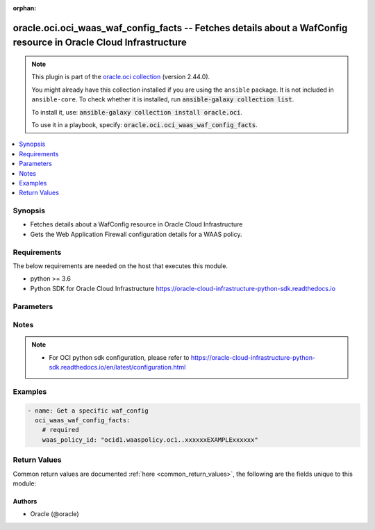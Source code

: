 .. Document meta

:orphan:

.. |antsibull-internal-nbsp| unicode:: 0xA0
    :trim:

.. role:: ansible-attribute-support-label
.. role:: ansible-attribute-support-property
.. role:: ansible-attribute-support-full
.. role:: ansible-attribute-support-partial
.. role:: ansible-attribute-support-none
.. role:: ansible-attribute-support-na

.. Anchors

.. _ansible_collections.oracle.oci.oci_waas_waf_config_facts_module:

.. Anchors: short name for ansible.builtin

.. Anchors: aliases



.. Title

oracle.oci.oci_waas_waf_config_facts -- Fetches details about a WafConfig resource in Oracle Cloud Infrastructure
+++++++++++++++++++++++++++++++++++++++++++++++++++++++++++++++++++++++++++++++++++++++++++++++++++++++++++++++++

.. Collection note

.. note::
    This plugin is part of the `oracle.oci collection <https://galaxy.ansible.com/oracle/oci>`_ (version 2.44.0).

    You might already have this collection installed if you are using the ``ansible`` package.
    It is not included in ``ansible-core``.
    To check whether it is installed, run :code:`ansible-galaxy collection list`.

    To install it, use: :code:`ansible-galaxy collection install oracle.oci`.

    To use it in a playbook, specify: :code:`oracle.oci.oci_waas_waf_config_facts`.

.. version_added

.. versionadded:: 2.9.0 of oracle.oci

.. contents::
   :local:
   :depth: 1

.. Deprecated


Synopsis
--------

.. Description

- Fetches details about a WafConfig resource in Oracle Cloud Infrastructure
- Gets the Web Application Firewall configuration details for a WAAS policy.


.. Aliases


.. Requirements

Requirements
------------
The below requirements are needed on the host that executes this module.

- python >= 3.6
- Python SDK for Oracle Cloud Infrastructure https://oracle-cloud-infrastructure-python-sdk.readthedocs.io


.. Options

Parameters
----------

.. raw:: html

    <table  border=0 cellpadding=0 class="documentation-table">
        <tr>
            <th colspan="1">Parameter</th>
            <th>Choices/<font color="blue">Defaults</font></th>
                        <th width="100%">Comments</th>
        </tr>
                    <tr>
                                                                <td colspan="1">
                    <div class="ansibleOptionAnchor" id="parameter-api_user"></div>
                    <b>api_user</b>
                    <a class="ansibleOptionLink" href="#parameter-api_user" title="Permalink to this option"></a>
                    <div style="font-size: small">
                        <span style="color: purple">string</span>
                                                                    </div>
                                                        </td>
                                <td>
                                                                                                                                                            </td>
                                                                <td>
                                            <div>The OCID of the user, on whose behalf, OCI APIs are invoked. If not set, then the value of the OCI_USER_ID environment variable, if any, is used. This option is required if the user is not specified through a configuration file (See <code>config_file_location</code>). To get the user&#x27;s OCID, please refer <a href='https://docs.us-phoenix-1.oraclecloud.com/Content/API/Concepts/apisigningkey.htm'>https://docs.us-phoenix-1.oraclecloud.com/Content/API/Concepts/apisigningkey.htm</a>.</div>
                                                        </td>
            </tr>
                                <tr>
                                                                <td colspan="1">
                    <div class="ansibleOptionAnchor" id="parameter-api_user_fingerprint"></div>
                    <b>api_user_fingerprint</b>
                    <a class="ansibleOptionLink" href="#parameter-api_user_fingerprint" title="Permalink to this option"></a>
                    <div style="font-size: small">
                        <span style="color: purple">string</span>
                                                                    </div>
                                                        </td>
                                <td>
                                                                                                                                                            </td>
                                                                <td>
                                            <div>Fingerprint for the key pair being used. If not set, then the value of the OCI_USER_FINGERPRINT environment variable, if any, is used. This option is required if the key fingerprint is not specified through a configuration file (See <code>config_file_location</code>). To get the key pair&#x27;s fingerprint value please refer <a href='https://docs.us-phoenix-1.oraclecloud.com/Content/API/Concepts/apisigningkey.htm'>https://docs.us-phoenix-1.oraclecloud.com/Content/API/Concepts/apisigningkey.htm</a>.</div>
                                                        </td>
            </tr>
                                <tr>
                                                                <td colspan="1">
                    <div class="ansibleOptionAnchor" id="parameter-api_user_key_file"></div>
                    <b>api_user_key_file</b>
                    <a class="ansibleOptionLink" href="#parameter-api_user_key_file" title="Permalink to this option"></a>
                    <div style="font-size: small">
                        <span style="color: purple">string</span>
                                                                    </div>
                                                        </td>
                                <td>
                                                                                                                                                            </td>
                                                                <td>
                                            <div>Full path and filename of the private key (in PEM format). If not set, then the value of the OCI_USER_KEY_FILE variable, if any, is used. This option is required if the private key is not specified through a configuration file (See <code>config_file_location</code>). If the key is encrypted with a pass-phrase, the <code>api_user_key_pass_phrase</code> option must also be provided.</div>
                                                        </td>
            </tr>
                                <tr>
                                                                <td colspan="1">
                    <div class="ansibleOptionAnchor" id="parameter-api_user_key_pass_phrase"></div>
                    <b>api_user_key_pass_phrase</b>
                    <a class="ansibleOptionLink" href="#parameter-api_user_key_pass_phrase" title="Permalink to this option"></a>
                    <div style="font-size: small">
                        <span style="color: purple">string</span>
                                                                    </div>
                                                        </td>
                                <td>
                                                                                                                                                            </td>
                                                                <td>
                                            <div>Passphrase used by the key referenced in <code>api_user_key_file</code>, if it is encrypted. If not set, then the value of the OCI_USER_KEY_PASS_PHRASE variable, if any, is used. This option is required if the key passphrase is not specified through a configuration file (See <code>config_file_location</code>).</div>
                                                        </td>
            </tr>
                                <tr>
                                                                <td colspan="1">
                    <div class="ansibleOptionAnchor" id="parameter-auth_type"></div>
                    <b>auth_type</b>
                    <a class="ansibleOptionLink" href="#parameter-auth_type" title="Permalink to this option"></a>
                    <div style="font-size: small">
                        <span style="color: purple">string</span>
                                                                    </div>
                                                        </td>
                                <td>
                                                                                                                            <ul style="margin: 0; padding: 0"><b>Choices:</b>
                                                                                                                                                                <li><div style="color: blue"><b>api_key</b>&nbsp;&larr;</div></li>
                                                                                                                                                                                                <li>instance_principal</li>
                                                                                                                                                                                                <li>instance_obo_user</li>
                                                                                                                                                                                                <li>resource_principal</li>
                                                                                    </ul>
                                                                            </td>
                                                                <td>
                                            <div>The type of authentication to use for making API requests. By default <code>auth_type=&quot;api_key&quot;</code> based authentication is performed and the API key (see <em>api_user_key_file</em>) in your config file will be used. If this &#x27;auth_type&#x27; module option is not specified, the value of the OCI_ANSIBLE_AUTH_TYPE, if any, is used. Use <code>auth_type=&quot;instance_principal&quot;</code> to use instance principal based authentication when running ansible playbooks within an OCI compute instance.</div>
                                                        </td>
            </tr>
                                <tr>
                                                                <td colspan="1">
                    <div class="ansibleOptionAnchor" id="parameter-config_file_location"></div>
                    <b>config_file_location</b>
                    <a class="ansibleOptionLink" href="#parameter-config_file_location" title="Permalink to this option"></a>
                    <div style="font-size: small">
                        <span style="color: purple">string</span>
                                                                    </div>
                                                        </td>
                                <td>
                                                                                                                                                            </td>
                                                                <td>
                                            <div>Path to configuration file. If not set then the value of the OCI_CONFIG_FILE environment variable, if any, is used. Otherwise, defaults to ~/.oci/config.</div>
                                                        </td>
            </tr>
                                <tr>
                                                                <td colspan="1">
                    <div class="ansibleOptionAnchor" id="parameter-config_profile_name"></div>
                    <b>config_profile_name</b>
                    <a class="ansibleOptionLink" href="#parameter-config_profile_name" title="Permalink to this option"></a>
                    <div style="font-size: small">
                        <span style="color: purple">string</span>
                                                                    </div>
                                                        </td>
                                <td>
                                                                                                                                                            </td>
                                                                <td>
                                            <div>The profile to load from the config file referenced by <code>config_file_location</code>. If not set, then the value of the OCI_CONFIG_PROFILE environment variable, if any, is used. Otherwise, defaults to the &quot;DEFAULT&quot; profile in <code>config_file_location</code>.</div>
                                                        </td>
            </tr>
                                <tr>
                                                                <td colspan="1">
                    <div class="ansibleOptionAnchor" id="parameter-region"></div>
                    <b>region</b>
                    <a class="ansibleOptionLink" href="#parameter-region" title="Permalink to this option"></a>
                    <div style="font-size: small">
                        <span style="color: purple">string</span>
                                                                    </div>
                                                        </td>
                                <td>
                                                                                                                                                            </td>
                                                                <td>
                                            <div>The Oracle Cloud Infrastructure region to use for all OCI API requests. If not set, then the value of the OCI_REGION variable, if any, is used. This option is required if the region is not specified through a configuration file (See <code>config_file_location</code>). Please refer to <a href='https://docs.us-phoenix-1.oraclecloud.com/Content/General/Concepts/regions.htm'>https://docs.us-phoenix-1.oraclecloud.com/Content/General/Concepts/regions.htm</a> for more information on OCI regions.</div>
                                                        </td>
            </tr>
                                <tr>
                                                                <td colspan="1">
                    <div class="ansibleOptionAnchor" id="parameter-tenancy"></div>
                    <b>tenancy</b>
                    <a class="ansibleOptionLink" href="#parameter-tenancy" title="Permalink to this option"></a>
                    <div style="font-size: small">
                        <span style="color: purple">string</span>
                                                                    </div>
                                                        </td>
                                <td>
                                                                                                                                                            </td>
                                                                <td>
                                            <div>OCID of your tenancy. If not set, then the value of the OCI_TENANCY variable, if any, is used. This option is required if the tenancy OCID is not specified through a configuration file (See <code>config_file_location</code>). To get the tenancy OCID, please refer <a href='https://docs.us-phoenix-1.oraclecloud.com/Content/API/Concepts/apisigningkey.htm'>https://docs.us-phoenix-1.oraclecloud.com/Content/API/Concepts/apisigningkey.htm</a></div>
                                                        </td>
            </tr>
                                <tr>
                                                                <td colspan="1">
                    <div class="ansibleOptionAnchor" id="parameter-waas_policy_id"></div>
                    <b>waas_policy_id</b>
                    <a class="ansibleOptionLink" href="#parameter-waas_policy_id" title="Permalink to this option"></a>
                    <div style="font-size: small">
                        <span style="color: purple">string</span>
                                                 / <span style="color: red">required</span>                    </div>
                                                        </td>
                                <td>
                                                                                                                                                            </td>
                                                                <td>
                                            <div>The <a href='https://docs.cloud.oracle.com/Content/General/Concepts/identifiers.htm'>OCID</a> of the WAAS policy.</div>
                                                                <div style="font-size: small; color: darkgreen"><br/>aliases: id</div>
                                    </td>
            </tr>
                        </table>
    <br/>

.. Attributes


.. Notes

Notes
-----

.. note::
   - For OCI python sdk configuration, please refer to https://oracle-cloud-infrastructure-python-sdk.readthedocs.io/en/latest/configuration.html

.. Seealso


.. Examples

Examples
--------

.. code-block:: yaml+jinja

    
    - name: Get a specific waf_config
      oci_waas_waf_config_facts:
        # required
        waas_policy_id: "ocid1.waaspolicy.oc1..xxxxxxEXAMPLExxxxxx"





.. Facts


.. Return values

Return Values
-------------
Common return values are documented :ref:`here <common_return_values>`, the following are the fields unique to this module:

.. raw:: html

    <table border=0 cellpadding=0 class="documentation-table">
        <tr>
            <th colspan="4">Key</th>
            <th>Returned</th>
            <th width="100%">Description</th>
        </tr>
                    <tr>
                                <td colspan="4">
                    <div class="ansibleOptionAnchor" id="return-waf_config"></div>
                    <b>waf_config</b>
                    <a class="ansibleOptionLink" href="#return-waf_config" title="Permalink to this return value"></a>
                    <div style="font-size: small">
                      <span style="color: purple">complex</span>
                                          </div>
                                    </td>
                <td>on success</td>
                <td>
                                            <div>WafConfig resource</div>
                                        <br/>
                                                                <div style="font-size: smaller"><b>Sample:</b></div>
                                                <div style="font-size: smaller; color: blue; word-wrap: break-word; word-break: break-all;">{&#x27;access_rules&#x27;: [{&#x27;action&#x27;: &#x27;ALLOW&#x27;, &#x27;block_action&#x27;: &#x27;SET_RESPONSE_CODE&#x27;, &#x27;block_error_page_code&#x27;: &#x27;block_error_page_code_example&#x27;, &#x27;block_error_page_description&#x27;: &#x27;block_error_page_description_example&#x27;, &#x27;block_error_page_message&#x27;: &#x27;block_error_page_message_example&#x27;, &#x27;block_response_code&#x27;: 56, &#x27;bypass_challenges&#x27;: [], &#x27;captcha_footer&#x27;: &#x27;captcha_footer_example&#x27;, &#x27;captcha_header&#x27;: &#x27;captcha_header_example&#x27;, &#x27;captcha_submit_label&#x27;: &#x27;captcha_submit_label_example&#x27;, &#x27;captcha_title&#x27;: &#x27;captcha_title_example&#x27;, &#x27;criteria&#x27;: [{&#x27;condition&#x27;: &#x27;URL_IS&#x27;, &#x27;is_case_sensitive&#x27;: True, &#x27;value&#x27;: &#x27;value_example&#x27;}], &#x27;name&#x27;: &#x27;name_example&#x27;, &#x27;redirect_response_code&#x27;: &#x27;MOVED_PERMANENTLY&#x27;, &#x27;redirect_url&#x27;: &#x27;redirect_url_example&#x27;, &#x27;response_header_manipulation&#x27;: [{&#x27;action&#x27;: &#x27;EXTEND_HTTP_RESPONSE_HEADER&#x27;, &#x27;header&#x27;: &#x27;header_example&#x27;, &#x27;value&#x27;: &#x27;value_example&#x27;}]}], &#x27;address_rate_limiting&#x27;: {&#x27;allowed_rate_per_address&#x27;: 56, &#x27;block_response_code&#x27;: 56, &#x27;is_enabled&#x27;: True, &#x27;max_delayed_count_per_address&#x27;: 56}, &#x27;caching_rules&#x27;: [{&#x27;action&#x27;: &#x27;CACHE&#x27;, &#x27;caching_duration&#x27;: &#x27;caching_duration_example&#x27;, &#x27;client_caching_duration&#x27;: &#x27;client_caching_duration_example&#x27;, &#x27;criteria&#x27;: [{&#x27;condition&#x27;: &#x27;URL_IS&#x27;, &#x27;value&#x27;: &#x27;value_example&#x27;}], &#x27;is_client_caching_enabled&#x27;: True, &#x27;key&#x27;: &#x27;key_example&#x27;, &#x27;name&#x27;: &#x27;name_example&#x27;}], &#x27;captchas&#x27;: [{&#x27;failure_message&#x27;: &#x27;failure_message_example&#x27;, &#x27;footer_text&#x27;: &#x27;footer_text_example&#x27;, &#x27;header_text&#x27;: &#x27;header_text_example&#x27;, &#x27;session_expiration_in_seconds&#x27;: 56, &#x27;submit_label&#x27;: &#x27;submit_label_example&#x27;, &#x27;title&#x27;: &#x27;title_example&#x27;, &#x27;url&#x27;: &#x27;url_example&#x27;}], &#x27;custom_protection_rules&#x27;: [{&#x27;action&#x27;: &#x27;DETECT&#x27;, &#x27;exclusions&#x27;: [{&#x27;exclusions&#x27;: [], &#x27;target&#x27;: &#x27;REQUEST_COOKIES&#x27;}], &#x27;id&#x27;: &#x27;ocid1.resource.oc1..xxxxxxEXAMPLExxxxxx&#x27;}], &#x27;device_fingerprint_challenge&#x27;: {&#x27;action&#x27;: &#x27;DETECT&#x27;, &#x27;action_expiration_in_seconds&#x27;: 56, &#x27;challenge_settings&#x27;: {&#x27;block_action&#x27;: &#x27;SET_RESPONSE_CODE&#x27;, &#x27;block_error_page_code&#x27;: &#x27;block_error_page_code_example&#x27;, &#x27;block_error_page_description&#x27;: &#x27;block_error_page_description_example&#x27;, &#x27;block_error_page_message&#x27;: &#x27;block_error_page_message_example&#x27;, &#x27;block_response_code&#x27;: 56, &#x27;captcha_footer&#x27;: &#x27;captcha_footer_example&#x27;, &#x27;captcha_header&#x27;: &#x27;captcha_header_example&#x27;, &#x27;captcha_submit_label&#x27;: &#x27;captcha_submit_label_example&#x27;, &#x27;captcha_title&#x27;: &#x27;captcha_title_example&#x27;}, &#x27;failure_threshold&#x27;: 56, &#x27;failure_threshold_expiration_in_seconds&#x27;: 56, &#x27;is_enabled&#x27;: True, &#x27;max_address_count&#x27;: 56, &#x27;max_address_count_expiration_in_seconds&#x27;: 56}, &#x27;good_bots&#x27;: [{&#x27;description&#x27;: &#x27;description_example&#x27;, &#x27;is_enabled&#x27;: True, &#x27;key&#x27;: &#x27;key_example&#x27;, &#x27;name&#x27;: &#x27;name_example&#x27;}], &#x27;human_interaction_challenge&#x27;: {&#x27;action&#x27;: &#x27;DETECT&#x27;, &#x27;action_expiration_in_seconds&#x27;: 56, &#x27;challenge_settings&#x27;: {&#x27;block_action&#x27;: &#x27;SET_RESPONSE_CODE&#x27;, &#x27;block_error_page_code&#x27;: &#x27;block_error_page_code_example&#x27;, &#x27;block_error_page_description&#x27;: &#x27;block_error_page_description_example&#x27;, &#x27;block_error_page_message&#x27;: &#x27;block_error_page_message_example&#x27;, &#x27;block_response_code&#x27;: 56, &#x27;captcha_footer&#x27;: &#x27;captcha_footer_example&#x27;, &#x27;captcha_header&#x27;: &#x27;captcha_header_example&#x27;, &#x27;captcha_submit_label&#x27;: &#x27;captcha_submit_label_example&#x27;, &#x27;captcha_title&#x27;: &#x27;captcha_title_example&#x27;}, &#x27;failure_threshold&#x27;: 56, &#x27;failure_threshold_expiration_in_seconds&#x27;: 56, &#x27;interaction_threshold&#x27;: 56, &#x27;is_enabled&#x27;: True, &#x27;is_nat_enabled&#x27;: True, &#x27;recording_period_in_seconds&#x27;: 56, &#x27;set_http_header&#x27;: {&#x27;name&#x27;: &#x27;name_example&#x27;, &#x27;value&#x27;: &#x27;value_example&#x27;}}, &#x27;js_challenge&#x27;: {&#x27;action&#x27;: &#x27;DETECT&#x27;, &#x27;action_expiration_in_seconds&#x27;: 56, &#x27;are_redirects_challenged&#x27;: True, &#x27;challenge_settings&#x27;: {&#x27;block_action&#x27;: &#x27;SET_RESPONSE_CODE&#x27;, &#x27;block_error_page_code&#x27;: &#x27;block_error_page_code_example&#x27;, &#x27;block_error_page_description&#x27;: &#x27;block_error_page_description_example&#x27;, &#x27;block_error_page_message&#x27;: &#x27;block_error_page_message_example&#x27;, &#x27;block_response_code&#x27;: 56, &#x27;captcha_footer&#x27;: &#x27;captcha_footer_example&#x27;, &#x27;captcha_header&#x27;: &#x27;captcha_header_example&#x27;, &#x27;captcha_submit_label&#x27;: &#x27;captcha_submit_label_example&#x27;, &#x27;captcha_title&#x27;: &#x27;captcha_title_example&#x27;}, &#x27;criteria&#x27;: [{&#x27;condition&#x27;: &#x27;URL_IS&#x27;, &#x27;is_case_sensitive&#x27;: True, &#x27;value&#x27;: &#x27;value_example&#x27;}], &#x27;failure_threshold&#x27;: 56, &#x27;is_enabled&#x27;: True, &#x27;is_nat_enabled&#x27;: True, &#x27;set_http_header&#x27;: {&#x27;name&#x27;: &#x27;name_example&#x27;, &#x27;value&#x27;: &#x27;value_example&#x27;}}, &#x27;origin&#x27;: &#x27;origin_example&#x27;, &#x27;origin_groups&#x27;: [], &#x27;protection_rules&#x27;: [{&#x27;action&#x27;: &#x27;OFF&#x27;, &#x27;description&#x27;: &#x27;description_example&#x27;, &#x27;exclusions&#x27;: [{&#x27;exclusions&#x27;: [], &#x27;target&#x27;: &#x27;REQUEST_COOKIES&#x27;}], &#x27;key&#x27;: &#x27;key_example&#x27;, &#x27;labels&#x27;: [], &#x27;mod_security_rule_ids&#x27;: [], &#x27;name&#x27;: &#x27;name_example&#x27;}], &#x27;protection_settings&#x27;: {&#x27;allowed_http_methods&#x27;: [], &#x27;block_action&#x27;: &#x27;SHOW_ERROR_PAGE&#x27;, &#x27;block_error_page_code&#x27;: &#x27;block_error_page_code_example&#x27;, &#x27;block_error_page_description&#x27;: &#x27;block_error_page_description_example&#x27;, &#x27;block_error_page_message&#x27;: &#x27;block_error_page_message_example&#x27;, &#x27;block_response_code&#x27;: 56, &#x27;is_response_inspected&#x27;: True, &#x27;max_argument_count&#x27;: 56, &#x27;max_name_length_per_argument&#x27;: 56, &#x27;max_response_size_in_ki_b&#x27;: 56, &#x27;max_total_name_length_of_arguments&#x27;: 56, &#x27;media_types&#x27;: [], &#x27;recommendations_period_in_days&#x27;: 56}, &#x27;threat_feeds&#x27;: [{&#x27;action&#x27;: &#x27;OFF&#x27;, &#x27;description&#x27;: &#x27;description_example&#x27;, &#x27;key&#x27;: &#x27;key_example&#x27;, &#x27;name&#x27;: &#x27;name_example&#x27;}], &#x27;whitelists&#x27;: [{&#x27;address_lists&#x27;: [], &#x27;addresses&#x27;: [], &#x27;name&#x27;: &#x27;name_example&#x27;}]}</div>
                                    </td>
            </tr>
                                        <tr>
                                    <td class="elbow-placeholder">&nbsp;</td>
                                <td colspan="3">
                    <div class="ansibleOptionAnchor" id="return-waf_config/access_rules"></div>
                    <b>access_rules</b>
                    <a class="ansibleOptionLink" href="#return-waf_config/access_rules" title="Permalink to this return value"></a>
                    <div style="font-size: small">
                      <span style="color: purple">complex</span>
                                          </div>
                                    </td>
                <td>on success</td>
                <td>
                                            <div>The access rules applied to the Web Application Firewall. Used for defining custom access policies with the combination of `ALLOW`, `DETECT`, and `BLOCK` rules, based on different criteria.</div>
                                        <br/>
                                                        </td>
            </tr>
                                        <tr>
                                    <td class="elbow-placeholder">&nbsp;</td>
                                    <td class="elbow-placeholder">&nbsp;</td>
                                <td colspan="2">
                    <div class="ansibleOptionAnchor" id="return-waf_config/access_rules/action"></div>
                    <b>action</b>
                    <a class="ansibleOptionLink" href="#return-waf_config/access_rules/action" title="Permalink to this return value"></a>
                    <div style="font-size: small">
                      <span style="color: purple">string</span>
                                          </div>
                                    </td>
                <td>on success</td>
                <td>
                                            <div>The action to take when the access criteria are met for a rule. If unspecified, defaults to `ALLOW`.</div>
                                            <div>- **ALLOW:** Takes no action, just logs the request.</div>
                                            <div>- **DETECT:** Takes no action, but creates an alert for the request.</div>
                                            <div>- **BLOCK:** Blocks the request by returning specified response code or showing error page.</div>
                                            <div>- **BYPASS:** Bypasses some or all challenges.</div>
                                            <div>- **REDIRECT:** Redirects the request to the specified URL. These fields are required when `REDIRECT` is selected: `redirectUrl`, `redirectResponseCode`.</div>
                                            <div>- **SHOW_CAPTCHA:** Show a CAPTCHA Challenge page instead of the requested page.</div>
                                            <div>Regardless of action, no further rules are processed once a rule is matched.</div>
                                        <br/>
                                                                <div style="font-size: smaller"><b>Sample:</b></div>
                                                <div style="font-size: smaller; color: blue; word-wrap: break-word; word-break: break-all;">ALLOW</div>
                                    </td>
            </tr>
                                <tr>
                                    <td class="elbow-placeholder">&nbsp;</td>
                                    <td class="elbow-placeholder">&nbsp;</td>
                                <td colspan="2">
                    <div class="ansibleOptionAnchor" id="return-waf_config/access_rules/block_action"></div>
                    <b>block_action</b>
                    <a class="ansibleOptionLink" href="#return-waf_config/access_rules/block_action" title="Permalink to this return value"></a>
                    <div style="font-size: small">
                      <span style="color: purple">string</span>
                                          </div>
                                    </td>
                <td>on success</td>
                <td>
                                            <div>The method used to block requests if `action` is set to `BLOCK` and the access criteria are met. If unspecified, defaults to `SET_RESPONSE_CODE`.</div>
                                        <br/>
                                                                <div style="font-size: smaller"><b>Sample:</b></div>
                                                <div style="font-size: smaller; color: blue; word-wrap: break-word; word-break: break-all;">SET_RESPONSE_CODE</div>
                                    </td>
            </tr>
                                <tr>
                                    <td class="elbow-placeholder">&nbsp;</td>
                                    <td class="elbow-placeholder">&nbsp;</td>
                                <td colspan="2">
                    <div class="ansibleOptionAnchor" id="return-waf_config/access_rules/block_error_page_code"></div>
                    <b>block_error_page_code</b>
                    <a class="ansibleOptionLink" href="#return-waf_config/access_rules/block_error_page_code" title="Permalink to this return value"></a>
                    <div style="font-size: small">
                      <span style="color: purple">string</span>
                                          </div>
                                    </td>
                <td>on success</td>
                <td>
                                            <div>The error code to show on the error page when `action` is set to `BLOCK`, `blockAction` is set to `SHOW_ERROR_PAGE`, and the access criteria are met. If unspecified, defaults to &#x27;Access rules&#x27;.</div>
                                        <br/>
                                                                <div style="font-size: smaller"><b>Sample:</b></div>
                                                <div style="font-size: smaller; color: blue; word-wrap: break-word; word-break: break-all;">block_error_page_code_example</div>
                                    </td>
            </tr>
                                <tr>
                                    <td class="elbow-placeholder">&nbsp;</td>
                                    <td class="elbow-placeholder">&nbsp;</td>
                                <td colspan="2">
                    <div class="ansibleOptionAnchor" id="return-waf_config/access_rules/block_error_page_description"></div>
                    <b>block_error_page_description</b>
                    <a class="ansibleOptionLink" href="#return-waf_config/access_rules/block_error_page_description" title="Permalink to this return value"></a>
                    <div style="font-size: small">
                      <span style="color: purple">string</span>
                                          </div>
                                    </td>
                <td>on success</td>
                <td>
                                            <div>The description text to show on the error page when `action` is set to `BLOCK`, `blockAction` is set to `SHOW_ERROR_PAGE`, and the access criteria are met. If unspecified, defaults to &#x27;Access blocked by website owner. Please contact support.&#x27;</div>
                                        <br/>
                                                                <div style="font-size: smaller"><b>Sample:</b></div>
                                                <div style="font-size: smaller; color: blue; word-wrap: break-word; word-break: break-all;">block_error_page_description_example</div>
                                    </td>
            </tr>
                                <tr>
                                    <td class="elbow-placeholder">&nbsp;</td>
                                    <td class="elbow-placeholder">&nbsp;</td>
                                <td colspan="2">
                    <div class="ansibleOptionAnchor" id="return-waf_config/access_rules/block_error_page_message"></div>
                    <b>block_error_page_message</b>
                    <a class="ansibleOptionLink" href="#return-waf_config/access_rules/block_error_page_message" title="Permalink to this return value"></a>
                    <div style="font-size: small">
                      <span style="color: purple">string</span>
                                          </div>
                                    </td>
                <td>on success</td>
                <td>
                                            <div>The message to show on the error page when `action` is set to `BLOCK`, `blockAction` is set to `SHOW_ERROR_PAGE`, and the access criteria are met. If unspecified, defaults to &#x27;Access to the website is blocked.&#x27;</div>
                                        <br/>
                                                                <div style="font-size: smaller"><b>Sample:</b></div>
                                                <div style="font-size: smaller; color: blue; word-wrap: break-word; word-break: break-all;">block_error_page_message_example</div>
                                    </td>
            </tr>
                                <tr>
                                    <td class="elbow-placeholder">&nbsp;</td>
                                    <td class="elbow-placeholder">&nbsp;</td>
                                <td colspan="2">
                    <div class="ansibleOptionAnchor" id="return-waf_config/access_rules/block_response_code"></div>
                    <b>block_response_code</b>
                    <a class="ansibleOptionLink" href="#return-waf_config/access_rules/block_response_code" title="Permalink to this return value"></a>
                    <div style="font-size: small">
                      <span style="color: purple">integer</span>
                                          </div>
                                    </td>
                <td>on success</td>
                <td>
                                            <div>The response status code to return when `action` is set to `BLOCK`, `blockAction` is set to `SET_RESPONSE_CODE`, and the access criteria are met. If unspecified, defaults to `403`. The list of available response codes: `200`, `201`, `202`, `204`, `206`, `300`, `301`, `302`, `303`, `304`, `307`, `400`, `401`, `403`, `404`, `405`, `408`, `409`, `411`, `412`, `413`, `414`, `415`, `416`, `422`, `444`, `494`, `495`, `496`, `497`, `499`, `500`, `501`, `502`, `503`, `504`, `507`.</div>
                                        <br/>
                                                                <div style="font-size: smaller"><b>Sample:</b></div>
                                                <div style="font-size: smaller; color: blue; word-wrap: break-word; word-break: break-all;">56</div>
                                    </td>
            </tr>
                                <tr>
                                    <td class="elbow-placeholder">&nbsp;</td>
                                    <td class="elbow-placeholder">&nbsp;</td>
                                <td colspan="2">
                    <div class="ansibleOptionAnchor" id="return-waf_config/access_rules/bypass_challenges"></div>
                    <b>bypass_challenges</b>
                    <a class="ansibleOptionLink" href="#return-waf_config/access_rules/bypass_challenges" title="Permalink to this return value"></a>
                    <div style="font-size: small">
                      <span style="color: purple">list</span>
                       / <span style="color: purple">elements=string</span>                    </div>
                                    </td>
                <td>on success</td>
                <td>
                                            <div>The list of challenges to bypass when `action` is set to `BYPASS`. If unspecified or empty, all challenges are bypassed.</div>
                                            <div>- **JS_CHALLENGE:** Bypasses JavaScript Challenge.</div>
                                            <div>- **DEVICE_FINGERPRINT_CHALLENGE:** Bypasses Device Fingerprint Challenge.</div>
                                            <div>- **HUMAN_INTERACTION_CHALLENGE:** Bypasses Human Interaction Challenge.</div>
                                            <div>- **CAPTCHA:** Bypasses CAPTCHA Challenge.</div>
                                        <br/>
                                                        </td>
            </tr>
                                <tr>
                                    <td class="elbow-placeholder">&nbsp;</td>
                                    <td class="elbow-placeholder">&nbsp;</td>
                                <td colspan="2">
                    <div class="ansibleOptionAnchor" id="return-waf_config/access_rules/captcha_footer"></div>
                    <b>captcha_footer</b>
                    <a class="ansibleOptionLink" href="#return-waf_config/access_rules/captcha_footer" title="Permalink to this return value"></a>
                    <div style="font-size: small">
                      <span style="color: purple">string</span>
                                          </div>
                                    </td>
                <td>on success</td>
                <td>
                                            <div>The text to show in the footer when showing a CAPTCHA challenge when `action` is set to `SHOW_CAPTCHA` and the request is challenged.</div>
                                        <br/>
                                                                <div style="font-size: smaller"><b>Sample:</b></div>
                                                <div style="font-size: smaller; color: blue; word-wrap: break-word; word-break: break-all;">captcha_footer_example</div>
                                    </td>
            </tr>
                                <tr>
                                    <td class="elbow-placeholder">&nbsp;</td>
                                    <td class="elbow-placeholder">&nbsp;</td>
                                <td colspan="2">
                    <div class="ansibleOptionAnchor" id="return-waf_config/access_rules/captcha_header"></div>
                    <b>captcha_header</b>
                    <a class="ansibleOptionLink" href="#return-waf_config/access_rules/captcha_header" title="Permalink to this return value"></a>
                    <div style="font-size: small">
                      <span style="color: purple">string</span>
                                          </div>
                                    </td>
                <td>on success</td>
                <td>
                                            <div>The text to show in the header when showing a CAPTCHA challenge when `action` is set to `SHOW_CAPTCHA` and the request is challenged.</div>
                                        <br/>
                                                                <div style="font-size: smaller"><b>Sample:</b></div>
                                                <div style="font-size: smaller; color: blue; word-wrap: break-word; word-break: break-all;">captcha_header_example</div>
                                    </td>
            </tr>
                                <tr>
                                    <td class="elbow-placeholder">&nbsp;</td>
                                    <td class="elbow-placeholder">&nbsp;</td>
                                <td colspan="2">
                    <div class="ansibleOptionAnchor" id="return-waf_config/access_rules/captcha_submit_label"></div>
                    <b>captcha_submit_label</b>
                    <a class="ansibleOptionLink" href="#return-waf_config/access_rules/captcha_submit_label" title="Permalink to this return value"></a>
                    <div style="font-size: small">
                      <span style="color: purple">string</span>
                                          </div>
                                    </td>
                <td>on success</td>
                <td>
                                            <div>The text to show on the label of the CAPTCHA challenge submit button when `action` is set to `SHOW_CAPTCHA` and the request is challenged.</div>
                                        <br/>
                                                                <div style="font-size: smaller"><b>Sample:</b></div>
                                                <div style="font-size: smaller; color: blue; word-wrap: break-word; word-break: break-all;">captcha_submit_label_example</div>
                                    </td>
            </tr>
                                <tr>
                                    <td class="elbow-placeholder">&nbsp;</td>
                                    <td class="elbow-placeholder">&nbsp;</td>
                                <td colspan="2">
                    <div class="ansibleOptionAnchor" id="return-waf_config/access_rules/captcha_title"></div>
                    <b>captcha_title</b>
                    <a class="ansibleOptionLink" href="#return-waf_config/access_rules/captcha_title" title="Permalink to this return value"></a>
                    <div style="font-size: small">
                      <span style="color: purple">string</span>
                                          </div>
                                    </td>
                <td>on success</td>
                <td>
                                            <div>The title used when showing a CAPTCHA challenge when `action` is set to `SHOW_CAPTCHA` and the request is challenged.</div>
                                        <br/>
                                                                <div style="font-size: smaller"><b>Sample:</b></div>
                                                <div style="font-size: smaller; color: blue; word-wrap: break-word; word-break: break-all;">captcha_title_example</div>
                                    </td>
            </tr>
                                <tr>
                                    <td class="elbow-placeholder">&nbsp;</td>
                                    <td class="elbow-placeholder">&nbsp;</td>
                                <td colspan="2">
                    <div class="ansibleOptionAnchor" id="return-waf_config/access_rules/criteria"></div>
                    <b>criteria</b>
                    <a class="ansibleOptionLink" href="#return-waf_config/access_rules/criteria" title="Permalink to this return value"></a>
                    <div style="font-size: small">
                      <span style="color: purple">complex</span>
                                          </div>
                                    </td>
                <td>on success</td>
                <td>
                                            <div>The list of access rule criteria. The rule would be applied only for the requests that matched all the listed conditions.</div>
                                        <br/>
                                                        </td>
            </tr>
                                        <tr>
                                    <td class="elbow-placeholder">&nbsp;</td>
                                    <td class="elbow-placeholder">&nbsp;</td>
                                    <td class="elbow-placeholder">&nbsp;</td>
                                <td colspan="1">
                    <div class="ansibleOptionAnchor" id="return-waf_config/access_rules/criteria/condition"></div>
                    <b>condition</b>
                    <a class="ansibleOptionLink" href="#return-waf_config/access_rules/criteria/condition" title="Permalink to this return value"></a>
                    <div style="font-size: small">
                      <span style="color: purple">string</span>
                                          </div>
                                    </td>
                <td>on success</td>
                <td>
                                            <div>The criteria the access rule and JavaScript Challenge uses to determine if action should be taken on a request. - **URL_IS:** Matches if the concatenation of request URL path and query is identical to the contents of the `value` field. URL must start with a `/`. - **URL_IS_NOT:** Matches if the concatenation of request URL path and query is not identical to the contents of the `value` field. URL must start with a `/`. - **URL_STARTS_WITH:** Matches if the concatenation of request URL path and query starts with the contents of the `value` field. URL must start with a `/`. - **URL_PART_ENDS_WITH:** Matches if the concatenation of request URL path and query ends with the contents of the `value` field. - **URL_PART_CONTAINS:** Matches if the concatenation of request URL path and query contains the contents of the `value` field. - **URL_REGEX:** Matches if the concatenation of request URL path and query is described by the regular expression in the value field. The value must be a valid regular expression recognized by the PCRE library in Nginx (https://www.pcre.org). - **URL_DOES_NOT_MATCH_REGEX:** Matches if the concatenation of request URL path and query is not described by the regular expression in the `value` field. The value must be a valid regular expression recognized by the PCRE library in Nginx (https://www.pcre.org). - **URL_DOES_NOT_START_WITH:** Matches if the concatenation of request URL path and query does not start with the contents of the `value` field. - **URL_PART_DOES_NOT_CONTAIN:** Matches if the concatenation of request URL path and query does not contain the contents of the `value` field. - **URL_PART_DOES_NOT_END_WITH:** Matches if the concatenation of request URL path and query does not end with the contents of the `value` field. - **IP_IS:** Matches if the request originates from one of the IP addresses contained in the defined address list. The `value` in this case is string with one or multiple IPs or CIDR notations separated by new line symbol \n *Example:* &quot;1.1.1.1\n1.1.1.2\n1.2.2.1/30&quot; - **IP_IS_NOT:** Matches if the request does not originate from any of the IP addresses contained in the defined address list. The `value` in this case is string with one or multiple IPs or CIDR notations separated by new line symbol \n *Example:* &quot;1.1.1.1\n1.1.1.2\n1.2.2.1/30&quot; - **IP_IN_LIST:** Matches if the request originates from one of the IP addresses contained in the referenced address list. The `value` in this case is OCID of the address list. - **IP_NOT_IN_LIST:** Matches if the request does not originate from any IP address contained in the referenced address list. The `value` field in this case is OCID of the address list. - **HTTP_HEADER_CONTAINS:** The HTTP_HEADER_CONTAINS criteria is defined using a compound value separated by a colon: a header field name and a header field value. `host:test.example.com` is an example of a criteria value where `host` is the header field name and `test.example.com` is the header field value. A request matches when the header field name is a case insensitive match and the header field value is a case insensitive, substring match. *Example:* With a criteria value of `host:test.example.com`, where `host` is the name of the field and `test.example.com` is the value of the host field, a request with the header values, `Host: www.test.example.com` will match, where as a request with header values of `host: www.example.com` or `host: test.sub.example.com` will not match. - **HTTP_METHOD_IS:** Matches if the request method is identical to one of the values listed in field. The `value` in this case is string with one or multiple HTTP methods separated by new line symbol \n The list of available methods: `GET`, `HEAD`, `POST`, `PUT`, `DELETE`, `CONNECT`, `OPTIONS`, `TRACE`, `PATCH`</div>
                                            <div>*Example:* &quot;GET\nPOST&quot;</div>
                                            <div>- **HTTP_METHOD_IS_NOT:** Matches if the request is not identical to any of the contents of the `value` field. The `value` in this case is string with one or multiple HTTP methods separated by new line symbol \n The list of available methods: `GET`, `HEAD`, `POST`, `PUT`, `DELETE`, `CONNECT`, `OPTIONS`, `TRACE`, `PATCH`</div>
                                            <div>*Example:* &quot;GET\nPOST&quot;</div>
                                            <div>- **COUNTRY_IS:** Matches if the request originates from one of countries in the `value` field. The `value` in this case is string with one or multiple countries separated by new line symbol \n Country codes are in ISO 3166-1 alpha-2 format. For a list of codes, see <a href='https://www.iso.org/obp/ui/#search/code/'>ISO&#x27;s website</a>. *Example:* &quot;AL\nDZ\nAM&quot; - **COUNTRY_IS_NOT:** Matches if the request does not originate from any of countries in the `value` field. The `value` in this case is string with one or multiple countries separated by new line symbol \n Country codes are in ISO 3166-1 alpha-2 format. For a list of codes, see <a href='https://www.iso.org/obp/ui/#search/code/'>ISO&#x27;s website</a>. *Example:* &quot;AL\nDZ\nAM&quot; - **USER_AGENT_IS:** Matches if the requesting user agent is identical to the contents of the `value` field. *Example:* `Mozilla/5.0 (X11; Ubuntu; Linux x86_64; rv:35.0) Gecko/20100101 Firefox/35.0` - **USER_AGENT_IS_NOT:** Matches if the requesting user agent is not identical to the contents of the `value` field. *Example:* `Mozilla/5.0 (X11; Ubuntu; Linux x86_64; rv:35.0) Gecko/20100101 Firefox/35.0`</div>
                                        <br/>
                                                                <div style="font-size: smaller"><b>Sample:</b></div>
                                                <div style="font-size: smaller; color: blue; word-wrap: break-word; word-break: break-all;">URL_IS</div>
                                    </td>
            </tr>
                                <tr>
                                    <td class="elbow-placeholder">&nbsp;</td>
                                    <td class="elbow-placeholder">&nbsp;</td>
                                    <td class="elbow-placeholder">&nbsp;</td>
                                <td colspan="1">
                    <div class="ansibleOptionAnchor" id="return-waf_config/access_rules/criteria/is_case_sensitive"></div>
                    <b>is_case_sensitive</b>
                    <a class="ansibleOptionLink" href="#return-waf_config/access_rules/criteria/is_case_sensitive" title="Permalink to this return value"></a>
                    <div style="font-size: small">
                      <span style="color: purple">boolean</span>
                                          </div>
                                    </td>
                <td>on success</td>
                <td>
                                            <div>When enabled, the condition will be matched with case-sensitive rules.</div>
                                        <br/>
                                                                <div style="font-size: smaller"><b>Sample:</b></div>
                                                <div style="font-size: smaller; color: blue; word-wrap: break-word; word-break: break-all;">True</div>
                                    </td>
            </tr>
                                <tr>
                                    <td class="elbow-placeholder">&nbsp;</td>
                                    <td class="elbow-placeholder">&nbsp;</td>
                                    <td class="elbow-placeholder">&nbsp;</td>
                                <td colspan="1">
                    <div class="ansibleOptionAnchor" id="return-waf_config/access_rules/criteria/value"></div>
                    <b>value</b>
                    <a class="ansibleOptionLink" href="#return-waf_config/access_rules/criteria/value" title="Permalink to this return value"></a>
                    <div style="font-size: small">
                      <span style="color: purple">string</span>
                                          </div>
                                    </td>
                <td>on success</td>
                <td>
                                            <div>The criteria value.</div>
                                        <br/>
                                                                <div style="font-size: smaller"><b>Sample:</b></div>
                                                <div style="font-size: smaller; color: blue; word-wrap: break-word; word-break: break-all;">value_example</div>
                                    </td>
            </tr>
                    
                                <tr>
                                    <td class="elbow-placeholder">&nbsp;</td>
                                    <td class="elbow-placeholder">&nbsp;</td>
                                <td colspan="2">
                    <div class="ansibleOptionAnchor" id="return-waf_config/access_rules/name"></div>
                    <b>name</b>
                    <a class="ansibleOptionLink" href="#return-waf_config/access_rules/name" title="Permalink to this return value"></a>
                    <div style="font-size: small">
                      <span style="color: purple">string</span>
                                          </div>
                                    </td>
                <td>on success</td>
                <td>
                                            <div>The unique name of the access rule.</div>
                                        <br/>
                                                                <div style="font-size: smaller"><b>Sample:</b></div>
                                                <div style="font-size: smaller; color: blue; word-wrap: break-word; word-break: break-all;">name_example</div>
                                    </td>
            </tr>
                                <tr>
                                    <td class="elbow-placeholder">&nbsp;</td>
                                    <td class="elbow-placeholder">&nbsp;</td>
                                <td colspan="2">
                    <div class="ansibleOptionAnchor" id="return-waf_config/access_rules/redirect_response_code"></div>
                    <b>redirect_response_code</b>
                    <a class="ansibleOptionLink" href="#return-waf_config/access_rules/redirect_response_code" title="Permalink to this return value"></a>
                    <div style="font-size: small">
                      <span style="color: purple">string</span>
                                          </div>
                                    </td>
                <td>on success</td>
                <td>
                                            <div>The response status code to return when `action` is set to `REDIRECT`.</div>
                                            <div>- **MOVED_PERMANENTLY:** Used for designating the permanent movement of a page (numerical code - 301).</div>
                                            <div>- **FOUND:** Used for designating the temporary movement of a page (numerical code - 302).</div>
                                        <br/>
                                                                <div style="font-size: smaller"><b>Sample:</b></div>
                                                <div style="font-size: smaller; color: blue; word-wrap: break-word; word-break: break-all;">MOVED_PERMANENTLY</div>
                                    </td>
            </tr>
                                <tr>
                                    <td class="elbow-placeholder">&nbsp;</td>
                                    <td class="elbow-placeholder">&nbsp;</td>
                                <td colspan="2">
                    <div class="ansibleOptionAnchor" id="return-waf_config/access_rules/redirect_url"></div>
                    <b>redirect_url</b>
                    <a class="ansibleOptionLink" href="#return-waf_config/access_rules/redirect_url" title="Permalink to this return value"></a>
                    <div style="font-size: small">
                      <span style="color: purple">string</span>
                                          </div>
                                    </td>
                <td>on success</td>
                <td>
                                            <div>The target to which the request should be redirected, represented as a URI reference. Required when `action` is `REDIRECT`.</div>
                                        <br/>
                                                                <div style="font-size: smaller"><b>Sample:</b></div>
                                                <div style="font-size: smaller; color: blue; word-wrap: break-word; word-break: break-all;">redirect_url_example</div>
                                    </td>
            </tr>
                                <tr>
                                    <td class="elbow-placeholder">&nbsp;</td>
                                    <td class="elbow-placeholder">&nbsp;</td>
                                <td colspan="2">
                    <div class="ansibleOptionAnchor" id="return-waf_config/access_rules/response_header_manipulation"></div>
                    <b>response_header_manipulation</b>
                    <a class="ansibleOptionLink" href="#return-waf_config/access_rules/response_header_manipulation" title="Permalink to this return value"></a>
                    <div style="font-size: small">
                      <span style="color: purple">complex</span>
                                          </div>
                                    </td>
                <td>on success</td>
                <td>
                                            <div>An object that represents an action to apply to an HTTP response headers if all rule criteria will be matched regardless of `action` value.</div>
                                        <br/>
                                                        </td>
            </tr>
                                        <tr>
                                    <td class="elbow-placeholder">&nbsp;</td>
                                    <td class="elbow-placeholder">&nbsp;</td>
                                    <td class="elbow-placeholder">&nbsp;</td>
                                <td colspan="1">
                    <div class="ansibleOptionAnchor" id="return-waf_config/access_rules/response_header_manipulation/action"></div>
                    <b>action</b>
                    <a class="ansibleOptionLink" href="#return-waf_config/access_rules/response_header_manipulation/action" title="Permalink to this return value"></a>
                    <div style="font-size: small">
                      <span style="color: purple">string</span>
                                          </div>
                                    </td>
                <td>on success</td>
                <td>
                                            <div></div>
                                        <br/>
                                                                <div style="font-size: smaller"><b>Sample:</b></div>
                                                <div style="font-size: smaller; color: blue; word-wrap: break-word; word-break: break-all;">EXTEND_HTTP_RESPONSE_HEADER</div>
                                    </td>
            </tr>
                                <tr>
                                    <td class="elbow-placeholder">&nbsp;</td>
                                    <td class="elbow-placeholder">&nbsp;</td>
                                    <td class="elbow-placeholder">&nbsp;</td>
                                <td colspan="1">
                    <div class="ansibleOptionAnchor" id="return-waf_config/access_rules/response_header_manipulation/header"></div>
                    <b>header</b>
                    <a class="ansibleOptionLink" href="#return-waf_config/access_rules/response_header_manipulation/header" title="Permalink to this return value"></a>
                    <div style="font-size: small">
                      <span style="color: purple">string</span>
                                          </div>
                                    </td>
                <td>on success</td>
                <td>
                                            <div>A header field name that conforms to RFC 7230.</div>
                                            <div>Example: `example_header_name`</div>
                                        <br/>
                                                                <div style="font-size: smaller"><b>Sample:</b></div>
                                                <div style="font-size: smaller; color: blue; word-wrap: break-word; word-break: break-all;">header_example</div>
                                    </td>
            </tr>
                                <tr>
                                    <td class="elbow-placeholder">&nbsp;</td>
                                    <td class="elbow-placeholder">&nbsp;</td>
                                    <td class="elbow-placeholder">&nbsp;</td>
                                <td colspan="1">
                    <div class="ansibleOptionAnchor" id="return-waf_config/access_rules/response_header_manipulation/value"></div>
                    <b>value</b>
                    <a class="ansibleOptionLink" href="#return-waf_config/access_rules/response_header_manipulation/value" title="Permalink to this return value"></a>
                    <div style="font-size: small">
                      <span style="color: purple">string</span>
                                          </div>
                                    </td>
                <td>on success</td>
                <td>
                                            <div>A header field value that conforms to RFC 7230.</div>
                                            <div>Example: `example_value`</div>
                                        <br/>
                                                                <div style="font-size: smaller"><b>Sample:</b></div>
                                                <div style="font-size: smaller; color: blue; word-wrap: break-word; word-break: break-all;">value_example</div>
                                    </td>
            </tr>
                    
                    
                                <tr>
                                    <td class="elbow-placeholder">&nbsp;</td>
                                <td colspan="3">
                    <div class="ansibleOptionAnchor" id="return-waf_config/address_rate_limiting"></div>
                    <b>address_rate_limiting</b>
                    <a class="ansibleOptionLink" href="#return-waf_config/address_rate_limiting" title="Permalink to this return value"></a>
                    <div style="font-size: small">
                      <span style="color: purple">complex</span>
                                          </div>
                                    </td>
                <td>on success</td>
                <td>
                                            <div>The IP address rate limiting settings used to limit the number of requests from an address.</div>
                                        <br/>
                                                        </td>
            </tr>
                                        <tr>
                                    <td class="elbow-placeholder">&nbsp;</td>
                                    <td class="elbow-placeholder">&nbsp;</td>
                                <td colspan="2">
                    <div class="ansibleOptionAnchor" id="return-waf_config/address_rate_limiting/allowed_rate_per_address"></div>
                    <b>allowed_rate_per_address</b>
                    <a class="ansibleOptionLink" href="#return-waf_config/address_rate_limiting/allowed_rate_per_address" title="Permalink to this return value"></a>
                    <div style="font-size: small">
                      <span style="color: purple">integer</span>
                                          </div>
                                    </td>
                <td>on success</td>
                <td>
                                            <div>The number of allowed requests per second from one IP address. If unspecified, defaults to `1`.</div>
                                        <br/>
                                                                <div style="font-size: smaller"><b>Sample:</b></div>
                                                <div style="font-size: smaller; color: blue; word-wrap: break-word; word-break: break-all;">56</div>
                                    </td>
            </tr>
                                <tr>
                                    <td class="elbow-placeholder">&nbsp;</td>
                                    <td class="elbow-placeholder">&nbsp;</td>
                                <td colspan="2">
                    <div class="ansibleOptionAnchor" id="return-waf_config/address_rate_limiting/block_response_code"></div>
                    <b>block_response_code</b>
                    <a class="ansibleOptionLink" href="#return-waf_config/address_rate_limiting/block_response_code" title="Permalink to this return value"></a>
                    <div style="font-size: small">
                      <span style="color: purple">integer</span>
                                          </div>
                                    </td>
                <td>on success</td>
                <td>
                                            <div>The response status code returned when a request is blocked. If unspecified, defaults to `503`. The list of available response codes: `400`, `401`, `403`, `404`, `405`, `408`, `409`, `411`, `412`, `413`, `414`, `415`, `416`, `422`, `494`, `495`, `496`, `497`, `499`, `500`, `501`, `502`, `503`, `504`, `507`.</div>
                                        <br/>
                                                                <div style="font-size: smaller"><b>Sample:</b></div>
                                                <div style="font-size: smaller; color: blue; word-wrap: break-word; word-break: break-all;">56</div>
                                    </td>
            </tr>
                                <tr>
                                    <td class="elbow-placeholder">&nbsp;</td>
                                    <td class="elbow-placeholder">&nbsp;</td>
                                <td colspan="2">
                    <div class="ansibleOptionAnchor" id="return-waf_config/address_rate_limiting/is_enabled"></div>
                    <b>is_enabled</b>
                    <a class="ansibleOptionLink" href="#return-waf_config/address_rate_limiting/is_enabled" title="Permalink to this return value"></a>
                    <div style="font-size: small">
                      <span style="color: purple">boolean</span>
                                          </div>
                                    </td>
                <td>on success</td>
                <td>
                                            <div>Enables or disables the address rate limiting Web Application Firewall feature.</div>
                                        <br/>
                                                                <div style="font-size: smaller"><b>Sample:</b></div>
                                                <div style="font-size: smaller; color: blue; word-wrap: break-word; word-break: break-all;">True</div>
                                    </td>
            </tr>
                                <tr>
                                    <td class="elbow-placeholder">&nbsp;</td>
                                    <td class="elbow-placeholder">&nbsp;</td>
                                <td colspan="2">
                    <div class="ansibleOptionAnchor" id="return-waf_config/address_rate_limiting/max_delayed_count_per_address"></div>
                    <b>max_delayed_count_per_address</b>
                    <a class="ansibleOptionLink" href="#return-waf_config/address_rate_limiting/max_delayed_count_per_address" title="Permalink to this return value"></a>
                    <div style="font-size: small">
                      <span style="color: purple">integer</span>
                                          </div>
                                    </td>
                <td>on success</td>
                <td>
                                            <div>The maximum number of requests allowed to be queued before subsequent requests are dropped. If unspecified, defaults to `10`.</div>
                                        <br/>
                                                                <div style="font-size: smaller"><b>Sample:</b></div>
                                                <div style="font-size: smaller; color: blue; word-wrap: break-word; word-break: break-all;">56</div>
                                    </td>
            </tr>
                    
                                <tr>
                                    <td class="elbow-placeholder">&nbsp;</td>
                                <td colspan="3">
                    <div class="ansibleOptionAnchor" id="return-waf_config/caching_rules"></div>
                    <b>caching_rules</b>
                    <a class="ansibleOptionLink" href="#return-waf_config/caching_rules" title="Permalink to this return value"></a>
                    <div style="font-size: small">
                      <span style="color: purple">complex</span>
                                          </div>
                                    </td>
                <td>on success</td>
                <td>
                                            <div>A list of caching rules applied to the web application.</div>
                                        <br/>
                                                        </td>
            </tr>
                                        <tr>
                                    <td class="elbow-placeholder">&nbsp;</td>
                                    <td class="elbow-placeholder">&nbsp;</td>
                                <td colspan="2">
                    <div class="ansibleOptionAnchor" id="return-waf_config/caching_rules/action"></div>
                    <b>action</b>
                    <a class="ansibleOptionLink" href="#return-waf_config/caching_rules/action" title="Permalink to this return value"></a>
                    <div style="font-size: small">
                      <span style="color: purple">string</span>
                                          </div>
                                    </td>
                <td>on success</td>
                <td>
                                            <div>The action to take when the criteria of a caching rule are met. - **CACHE:** Caches requested content when the criteria of the rule are met.</div>
                                            <div>- **BYPASS_CACHE:** Allows requests to bypass the cache and be directed to the origin when the criteria of the rule is met.</div>
                                        <br/>
                                                                <div style="font-size: smaller"><b>Sample:</b></div>
                                                <div style="font-size: smaller; color: blue; word-wrap: break-word; word-break: break-all;">CACHE</div>
                                    </td>
            </tr>
                                <tr>
                                    <td class="elbow-placeholder">&nbsp;</td>
                                    <td class="elbow-placeholder">&nbsp;</td>
                                <td colspan="2">
                    <div class="ansibleOptionAnchor" id="return-waf_config/caching_rules/caching_duration"></div>
                    <b>caching_duration</b>
                    <a class="ansibleOptionLink" href="#return-waf_config/caching_rules/caching_duration" title="Permalink to this return value"></a>
                    <div style="font-size: small">
                      <span style="color: purple">string</span>
                                          </div>
                                    </td>
                <td>on success</td>
                <td>
                                            <div>The duration to cache content for the caching rule, specified in ISO 8601 extended format. Supported units: seconds, minutes, hours, days, weeks, months. The maximum value that can be set for any unit is `99`. Mixing of multiple units is not supported. Only applies when the `action` is set to `CACHE`. Example: `PT1H`</div>
                                        <br/>
                                                                <div style="font-size: smaller"><b>Sample:</b></div>
                                                <div style="font-size: smaller; color: blue; word-wrap: break-word; word-break: break-all;">caching_duration_example</div>
                                    </td>
            </tr>
                                <tr>
                                    <td class="elbow-placeholder">&nbsp;</td>
                                    <td class="elbow-placeholder">&nbsp;</td>
                                <td colspan="2">
                    <div class="ansibleOptionAnchor" id="return-waf_config/caching_rules/client_caching_duration"></div>
                    <b>client_caching_duration</b>
                    <a class="ansibleOptionLink" href="#return-waf_config/caching_rules/client_caching_duration" title="Permalink to this return value"></a>
                    <div style="font-size: small">
                      <span style="color: purple">string</span>
                                          </div>
                                    </td>
                <td>on success</td>
                <td>
                                            <div>The duration to cache content in the user&#x27;s browser, specified in ISO 8601 extended format. Supported units: seconds, minutes, hours, days, weeks, months. The maximum value that can be set for any unit is `99`. Mixing of multiple units is not supported. Only applies when the `action` is set to `CACHE`. Example: `PT1H`</div>
                                        <br/>
                                                                <div style="font-size: smaller"><b>Sample:</b></div>
                                                <div style="font-size: smaller; color: blue; word-wrap: break-word; word-break: break-all;">client_caching_duration_example</div>
                                    </td>
            </tr>
                                <tr>
                                    <td class="elbow-placeholder">&nbsp;</td>
                                    <td class="elbow-placeholder">&nbsp;</td>
                                <td colspan="2">
                    <div class="ansibleOptionAnchor" id="return-waf_config/caching_rules/criteria"></div>
                    <b>criteria</b>
                    <a class="ansibleOptionLink" href="#return-waf_config/caching_rules/criteria" title="Permalink to this return value"></a>
                    <div style="font-size: small">
                      <span style="color: purple">complex</span>
                                          </div>
                                    </td>
                <td>on success</td>
                <td>
                                            <div>The array of the rule criteria with condition and value. The caching rule would be applied for the requests that matched any of the listed conditions.</div>
                                        <br/>
                                                        </td>
            </tr>
                                        <tr>
                                    <td class="elbow-placeholder">&nbsp;</td>
                                    <td class="elbow-placeholder">&nbsp;</td>
                                    <td class="elbow-placeholder">&nbsp;</td>
                                <td colspan="1">
                    <div class="ansibleOptionAnchor" id="return-waf_config/caching_rules/criteria/condition"></div>
                    <b>condition</b>
                    <a class="ansibleOptionLink" href="#return-waf_config/caching_rules/criteria/condition" title="Permalink to this return value"></a>
                    <div style="font-size: small">
                      <span style="color: purple">string</span>
                                          </div>
                                    </td>
                <td>on success</td>
                <td>
                                            <div>The condition of the caching rule criteria. - **URL_IS:** Matches if the concatenation of request URL path and query is identical to the contents of the `value` field.</div>
                                            <div>- **URL_STARTS_WITH:** Matches if the concatenation of request URL path and query starts with the contents of the `value` field.</div>
                                            <div>- **URL_PART_ENDS_WITH:** Matches if the concatenation of request URL path and query ends with the contents of the `value` field.</div>
                                            <div>- **URL_PART_CONTAINS:** Matches if the concatenation of request URL path and query contains the contents of the `value` field.</div>
                                            <div>URLs must start with a `/`. URLs can&#x27;t contain restricted double slashes `//`. URLs can&#x27;t contain the restricted `&#x27;` `&amp;` `?` symbols. Resources to cache can only be specified by a URL, any query parameters are ignored.</div>
                                        <br/>
                                                                <div style="font-size: smaller"><b>Sample:</b></div>
                                                <div style="font-size: smaller; color: blue; word-wrap: break-word; word-break: break-all;">URL_IS</div>
                                    </td>
            </tr>
                                <tr>
                                    <td class="elbow-placeholder">&nbsp;</td>
                                    <td class="elbow-placeholder">&nbsp;</td>
                                    <td class="elbow-placeholder">&nbsp;</td>
                                <td colspan="1">
                    <div class="ansibleOptionAnchor" id="return-waf_config/caching_rules/criteria/value"></div>
                    <b>value</b>
                    <a class="ansibleOptionLink" href="#return-waf_config/caching_rules/criteria/value" title="Permalink to this return value"></a>
                    <div style="font-size: small">
                      <span style="color: purple">string</span>
                                          </div>
                                    </td>
                <td>on success</td>
                <td>
                                            <div>The value of the caching rule criteria.</div>
                                        <br/>
                                                                <div style="font-size: smaller"><b>Sample:</b></div>
                                                <div style="font-size: smaller; color: blue; word-wrap: break-word; word-break: break-all;">value_example</div>
                                    </td>
            </tr>
                    
                                <tr>
                                    <td class="elbow-placeholder">&nbsp;</td>
                                    <td class="elbow-placeholder">&nbsp;</td>
                                <td colspan="2">
                    <div class="ansibleOptionAnchor" id="return-waf_config/caching_rules/is_client_caching_enabled"></div>
                    <b>is_client_caching_enabled</b>
                    <a class="ansibleOptionLink" href="#return-waf_config/caching_rules/is_client_caching_enabled" title="Permalink to this return value"></a>
                    <div style="font-size: small">
                      <span style="color: purple">boolean</span>
                                          </div>
                                    </td>
                <td>on success</td>
                <td>
                                            <div>Enables or disables client caching. Browsers use the `Cache-Control` header value for caching content locally in the browser. This setting overrides the addition of a `Cache-Control` header in responses.</div>
                                        <br/>
                                                                <div style="font-size: smaller"><b>Sample:</b></div>
                                                <div style="font-size: smaller; color: blue; word-wrap: break-word; word-break: break-all;">True</div>
                                    </td>
            </tr>
                                <tr>
                                    <td class="elbow-placeholder">&nbsp;</td>
                                    <td class="elbow-placeholder">&nbsp;</td>
                                <td colspan="2">
                    <div class="ansibleOptionAnchor" id="return-waf_config/caching_rules/key"></div>
                    <b>key</b>
                    <a class="ansibleOptionLink" href="#return-waf_config/caching_rules/key" title="Permalink to this return value"></a>
                    <div style="font-size: small">
                      <span style="color: purple">string</span>
                                          </div>
                                    </td>
                <td>on success</td>
                <td>
                                            <div>The unique key for the caching rule.</div>
                                        <br/>
                                                                <div style="font-size: smaller"><b>Sample:</b></div>
                                                <div style="font-size: smaller; color: blue; word-wrap: break-word; word-break: break-all;">key_example</div>
                                    </td>
            </tr>
                                <tr>
                                    <td class="elbow-placeholder">&nbsp;</td>
                                    <td class="elbow-placeholder">&nbsp;</td>
                                <td colspan="2">
                    <div class="ansibleOptionAnchor" id="return-waf_config/caching_rules/name"></div>
                    <b>name</b>
                    <a class="ansibleOptionLink" href="#return-waf_config/caching_rules/name" title="Permalink to this return value"></a>
                    <div style="font-size: small">
                      <span style="color: purple">string</span>
                                          </div>
                                    </td>
                <td>on success</td>
                <td>
                                            <div>The name of the caching rule.</div>
                                        <br/>
                                                                <div style="font-size: smaller"><b>Sample:</b></div>
                                                <div style="font-size: smaller; color: blue; word-wrap: break-word; word-break: break-all;">name_example</div>
                                    </td>
            </tr>
                    
                                <tr>
                                    <td class="elbow-placeholder">&nbsp;</td>
                                <td colspan="3">
                    <div class="ansibleOptionAnchor" id="return-waf_config/captchas"></div>
                    <b>captchas</b>
                    <a class="ansibleOptionLink" href="#return-waf_config/captchas" title="Permalink to this return value"></a>
                    <div style="font-size: small">
                      <span style="color: purple">complex</span>
                                          </div>
                                    </td>
                <td>on success</td>
                <td>
                                            <div>A list of CAPTCHA challenge settings. These are used to challenge requests with a CAPTCHA to block bots.</div>
                                        <br/>
                                                        </td>
            </tr>
                                        <tr>
                                    <td class="elbow-placeholder">&nbsp;</td>
                                    <td class="elbow-placeholder">&nbsp;</td>
                                <td colspan="2">
                    <div class="ansibleOptionAnchor" id="return-waf_config/captchas/failure_message"></div>
                    <b>failure_message</b>
                    <a class="ansibleOptionLink" href="#return-waf_config/captchas/failure_message" title="Permalink to this return value"></a>
                    <div style="font-size: small">
                      <span style="color: purple">string</span>
                                          </div>
                                    </td>
                <td>on success</td>
                <td>
                                            <div>The text to show when incorrect CAPTCHA text is entered. If unspecified, defaults to `The CAPTCHA was incorrect. Try again.`</div>
                                        <br/>
                                                                <div style="font-size: smaller"><b>Sample:</b></div>
                                                <div style="font-size: smaller; color: blue; word-wrap: break-word; word-break: break-all;">failure_message_example</div>
                                    </td>
            </tr>
                                <tr>
                                    <td class="elbow-placeholder">&nbsp;</td>
                                    <td class="elbow-placeholder">&nbsp;</td>
                                <td colspan="2">
                    <div class="ansibleOptionAnchor" id="return-waf_config/captchas/footer_text"></div>
                    <b>footer_text</b>
                    <a class="ansibleOptionLink" href="#return-waf_config/captchas/footer_text" title="Permalink to this return value"></a>
                    <div style="font-size: small">
                      <span style="color: purple">string</span>
                                          </div>
                                    </td>
                <td>on success</td>
                <td>
                                            <div>The text to show in the footer when showing a CAPTCHA challenge. If unspecified, defaults to &#x27;Enter the letters and numbers as they are shown in the image above.&#x27;</div>
                                        <br/>
                                                                <div style="font-size: smaller"><b>Sample:</b></div>
                                                <div style="font-size: smaller; color: blue; word-wrap: break-word; word-break: break-all;">footer_text_example</div>
                                    </td>
            </tr>
                                <tr>
                                    <td class="elbow-placeholder">&nbsp;</td>
                                    <td class="elbow-placeholder">&nbsp;</td>
                                <td colspan="2">
                    <div class="ansibleOptionAnchor" id="return-waf_config/captchas/header_text"></div>
                    <b>header_text</b>
                    <a class="ansibleOptionLink" href="#return-waf_config/captchas/header_text" title="Permalink to this return value"></a>
                    <div style="font-size: small">
                      <span style="color: purple">string</span>
                                          </div>
                                    </td>
                <td>on success</td>
                <td>
                                            <div>The text to show in the header when showing a CAPTCHA challenge. If unspecified, defaults to &#x27;We have detected an increased number of attempts to access this website. To help us keep this site secure, please let us know that you are not a robot by entering the text from the image below.&#x27;</div>
                                        <br/>
                                                                <div style="font-size: smaller"><b>Sample:</b></div>
                                                <div style="font-size: smaller; color: blue; word-wrap: break-word; word-break: break-all;">header_text_example</div>
                                    </td>
            </tr>
                                <tr>
                                    <td class="elbow-placeholder">&nbsp;</td>
                                    <td class="elbow-placeholder">&nbsp;</td>
                                <td colspan="2">
                    <div class="ansibleOptionAnchor" id="return-waf_config/captchas/session_expiration_in_seconds"></div>
                    <b>session_expiration_in_seconds</b>
                    <a class="ansibleOptionLink" href="#return-waf_config/captchas/session_expiration_in_seconds" title="Permalink to this return value"></a>
                    <div style="font-size: small">
                      <span style="color: purple">integer</span>
                                          </div>
                                    </td>
                <td>on success</td>
                <td>
                                            <div>The amount of time before the CAPTCHA expires, in seconds. If unspecified, defaults to `300`.</div>
                                        <br/>
                                                                <div style="font-size: smaller"><b>Sample:</b></div>
                                                <div style="font-size: smaller; color: blue; word-wrap: break-word; word-break: break-all;">56</div>
                                    </td>
            </tr>
                                <tr>
                                    <td class="elbow-placeholder">&nbsp;</td>
                                    <td class="elbow-placeholder">&nbsp;</td>
                                <td colspan="2">
                    <div class="ansibleOptionAnchor" id="return-waf_config/captchas/submit_label"></div>
                    <b>submit_label</b>
                    <a class="ansibleOptionLink" href="#return-waf_config/captchas/submit_label" title="Permalink to this return value"></a>
                    <div style="font-size: small">
                      <span style="color: purple">string</span>
                                          </div>
                                    </td>
                <td>on success</td>
                <td>
                                            <div>The text to show on the label of the CAPTCHA challenge submit button. If unspecified, defaults to `Yes, I am human`.</div>
                                        <br/>
                                                                <div style="font-size: smaller"><b>Sample:</b></div>
                                                <div style="font-size: smaller; color: blue; word-wrap: break-word; word-break: break-all;">submit_label_example</div>
                                    </td>
            </tr>
                                <tr>
                                    <td class="elbow-placeholder">&nbsp;</td>
                                    <td class="elbow-placeholder">&nbsp;</td>
                                <td colspan="2">
                    <div class="ansibleOptionAnchor" id="return-waf_config/captchas/title"></div>
                    <b>title</b>
                    <a class="ansibleOptionLink" href="#return-waf_config/captchas/title" title="Permalink to this return value"></a>
                    <div style="font-size: small">
                      <span style="color: purple">string</span>
                                          </div>
                                    </td>
                <td>on success</td>
                <td>
                                            <div>The title used when displaying a CAPTCHA challenge. If unspecified, defaults to `Are you human?`</div>
                                        <br/>
                                                                <div style="font-size: smaller"><b>Sample:</b></div>
                                                <div style="font-size: smaller; color: blue; word-wrap: break-word; word-break: break-all;">title_example</div>
                                    </td>
            </tr>
                                <tr>
                                    <td class="elbow-placeholder">&nbsp;</td>
                                    <td class="elbow-placeholder">&nbsp;</td>
                                <td colspan="2">
                    <div class="ansibleOptionAnchor" id="return-waf_config/captchas/url"></div>
                    <b>url</b>
                    <a class="ansibleOptionLink" href="#return-waf_config/captchas/url" title="Permalink to this return value"></a>
                    <div style="font-size: small">
                      <span style="color: purple">string</span>
                                          </div>
                                    </td>
                <td>on success</td>
                <td>
                                            <div>The unique URL path at which to show the CAPTCHA challenge.</div>
                                        <br/>
                                                                <div style="font-size: smaller"><b>Sample:</b></div>
                                                <div style="font-size: smaller; color: blue; word-wrap: break-word; word-break: break-all;">url_example</div>
                                    </td>
            </tr>
                    
                                <tr>
                                    <td class="elbow-placeholder">&nbsp;</td>
                                <td colspan="3">
                    <div class="ansibleOptionAnchor" id="return-waf_config/custom_protection_rules"></div>
                    <b>custom_protection_rules</b>
                    <a class="ansibleOptionLink" href="#return-waf_config/custom_protection_rules" title="Permalink to this return value"></a>
                    <div style="font-size: small">
                      <span style="color: purple">complex</span>
                                          </div>
                                    </td>
                <td>on success</td>
                <td>
                                            <div>A list of the custom protection rule OCIDs and their actions.</div>
                                        <br/>
                                                        </td>
            </tr>
                                        <tr>
                                    <td class="elbow-placeholder">&nbsp;</td>
                                    <td class="elbow-placeholder">&nbsp;</td>
                                <td colspan="2">
                    <div class="ansibleOptionAnchor" id="return-waf_config/custom_protection_rules/action"></div>
                    <b>action</b>
                    <a class="ansibleOptionLink" href="#return-waf_config/custom_protection_rules/action" title="Permalink to this return value"></a>
                    <div style="font-size: small">
                      <span style="color: purple">string</span>
                                          </div>
                                    </td>
                <td>on success</td>
                <td>
                                            <div>The action to take when the custom protection rule is triggered. `DETECT` - Logs the request when the criteria of the custom protection rule are met. `BLOCK` - Blocks the request when the criteria of the custom protection rule are met.</div>
                                        <br/>
                                                                <div style="font-size: smaller"><b>Sample:</b></div>
                                                <div style="font-size: smaller; color: blue; word-wrap: break-word; word-break: break-all;">DETECT</div>
                                    </td>
            </tr>
                                <tr>
                                    <td class="elbow-placeholder">&nbsp;</td>
                                    <td class="elbow-placeholder">&nbsp;</td>
                                <td colspan="2">
                    <div class="ansibleOptionAnchor" id="return-waf_config/custom_protection_rules/exclusions"></div>
                    <b>exclusions</b>
                    <a class="ansibleOptionLink" href="#return-waf_config/custom_protection_rules/exclusions" title="Permalink to this return value"></a>
                    <div style="font-size: small">
                      <span style="color: purple">complex</span>
                                          </div>
                                    </td>
                <td>on success</td>
                <td>
                                            <div></div>
                                        <br/>
                                                        </td>
            </tr>
                                        <tr>
                                    <td class="elbow-placeholder">&nbsp;</td>
                                    <td class="elbow-placeholder">&nbsp;</td>
                                    <td class="elbow-placeholder">&nbsp;</td>
                                <td colspan="1">
                    <div class="ansibleOptionAnchor" id="return-waf_config/custom_protection_rules/exclusions/exclusions"></div>
                    <b>exclusions</b>
                    <a class="ansibleOptionLink" href="#return-waf_config/custom_protection_rules/exclusions/exclusions" title="Permalink to this return value"></a>
                    <div style="font-size: small">
                      <span style="color: purple">list</span>
                       / <span style="color: purple">elements=string</span>                    </div>
                                    </td>
                <td>on success</td>
                <td>
                                            <div></div>
                                        <br/>
                                                        </td>
            </tr>
                                <tr>
                                    <td class="elbow-placeholder">&nbsp;</td>
                                    <td class="elbow-placeholder">&nbsp;</td>
                                    <td class="elbow-placeholder">&nbsp;</td>
                                <td colspan="1">
                    <div class="ansibleOptionAnchor" id="return-waf_config/custom_protection_rules/exclusions/target"></div>
                    <b>target</b>
                    <a class="ansibleOptionLink" href="#return-waf_config/custom_protection_rules/exclusions/target" title="Permalink to this return value"></a>
                    <div style="font-size: small">
                      <span style="color: purple">string</span>
                                          </div>
                                    </td>
                <td>on success</td>
                <td>
                                            <div>The target of the exclusion.</div>
                                        <br/>
                                                                <div style="font-size: smaller"><b>Sample:</b></div>
                                                <div style="font-size: smaller; color: blue; word-wrap: break-word; word-break: break-all;">REQUEST_COOKIES</div>
                                    </td>
            </tr>
                    
                                <tr>
                                    <td class="elbow-placeholder">&nbsp;</td>
                                    <td class="elbow-placeholder">&nbsp;</td>
                                <td colspan="2">
                    <div class="ansibleOptionAnchor" id="return-waf_config/custom_protection_rules/id"></div>
                    <b>id</b>
                    <a class="ansibleOptionLink" href="#return-waf_config/custom_protection_rules/id" title="Permalink to this return value"></a>
                    <div style="font-size: small">
                      <span style="color: purple">string</span>
                                          </div>
                                    </td>
                <td>on success</td>
                <td>
                                            <div>The <a href='https://docs.cloud.oracle.com/Content/General/Concepts/identifiers.htm'>OCID</a> of the custom protection rule.</div>
                                        <br/>
                                                                <div style="font-size: smaller"><b>Sample:</b></div>
                                                <div style="font-size: smaller; color: blue; word-wrap: break-word; word-break: break-all;">ocid1.resource.oc1..xxxxxxEXAMPLExxxxxx</div>
                                    </td>
            </tr>
                    
                                <tr>
                                    <td class="elbow-placeholder">&nbsp;</td>
                                <td colspan="3">
                    <div class="ansibleOptionAnchor" id="return-waf_config/device_fingerprint_challenge"></div>
                    <b>device_fingerprint_challenge</b>
                    <a class="ansibleOptionLink" href="#return-waf_config/device_fingerprint_challenge" title="Permalink to this return value"></a>
                    <div style="font-size: small">
                      <span style="color: purple">complex</span>
                                          </div>
                                    </td>
                <td>on success</td>
                <td>
                                            <div>The device fingerprint challenge settings. Used to detect unique devices based on the device fingerprint information collected in order to block bots.</div>
                                        <br/>
                                                        </td>
            </tr>
                                        <tr>
                                    <td class="elbow-placeholder">&nbsp;</td>
                                    <td class="elbow-placeholder">&nbsp;</td>
                                <td colspan="2">
                    <div class="ansibleOptionAnchor" id="return-waf_config/device_fingerprint_challenge/action"></div>
                    <b>action</b>
                    <a class="ansibleOptionLink" href="#return-waf_config/device_fingerprint_challenge/action" title="Permalink to this return value"></a>
                    <div style="font-size: small">
                      <span style="color: purple">string</span>
                                          </div>
                                    </td>
                <td>on success</td>
                <td>
                                            <div>The action to take on requests from detected bots. If unspecified, defaults to `DETECT`.</div>
                                        <br/>
                                                                <div style="font-size: smaller"><b>Sample:</b></div>
                                                <div style="font-size: smaller; color: blue; word-wrap: break-word; word-break: break-all;">DETECT</div>
                                    </td>
            </tr>
                                <tr>
                                    <td class="elbow-placeholder">&nbsp;</td>
                                    <td class="elbow-placeholder">&nbsp;</td>
                                <td colspan="2">
                    <div class="ansibleOptionAnchor" id="return-waf_config/device_fingerprint_challenge/action_expiration_in_seconds"></div>
                    <b>action_expiration_in_seconds</b>
                    <a class="ansibleOptionLink" href="#return-waf_config/device_fingerprint_challenge/action_expiration_in_seconds" title="Permalink to this return value"></a>
                    <div style="font-size: small">
                      <span style="color: purple">integer</span>
                                          </div>
                                    </td>
                <td>on success</td>
                <td>
                                            <div>The number of seconds between challenges for the same IP address. If unspecified, defaults to `60`.</div>
                                        <br/>
                                                                <div style="font-size: smaller"><b>Sample:</b></div>
                                                <div style="font-size: smaller; color: blue; word-wrap: break-word; word-break: break-all;">56</div>
                                    </td>
            </tr>
                                <tr>
                                    <td class="elbow-placeholder">&nbsp;</td>
                                    <td class="elbow-placeholder">&nbsp;</td>
                                <td colspan="2">
                    <div class="ansibleOptionAnchor" id="return-waf_config/device_fingerprint_challenge/challenge_settings"></div>
                    <b>challenge_settings</b>
                    <a class="ansibleOptionLink" href="#return-waf_config/device_fingerprint_challenge/challenge_settings" title="Permalink to this return value"></a>
                    <div style="font-size: small">
                      <span style="color: purple">complex</span>
                                          </div>
                                    </td>
                <td>on success</td>
                <td>
                                            <div></div>
                                        <br/>
                                                        </td>
            </tr>
                                        <tr>
                                    <td class="elbow-placeholder">&nbsp;</td>
                                    <td class="elbow-placeholder">&nbsp;</td>
                                    <td class="elbow-placeholder">&nbsp;</td>
                                <td colspan="1">
                    <div class="ansibleOptionAnchor" id="return-waf_config/device_fingerprint_challenge/challenge_settings/block_action"></div>
                    <b>block_action</b>
                    <a class="ansibleOptionLink" href="#return-waf_config/device_fingerprint_challenge/challenge_settings/block_action" title="Permalink to this return value"></a>
                    <div style="font-size: small">
                      <span style="color: purple">string</span>
                                          </div>
                                    </td>
                <td>on success</td>
                <td>
                                            <div>The method used to block requests that fail the challenge, if `action` is set to `BLOCK`. If unspecified, defaults to `SHOW_ERROR_PAGE`.</div>
                                        <br/>
                                                                <div style="font-size: smaller"><b>Sample:</b></div>
                                                <div style="font-size: smaller; color: blue; word-wrap: break-word; word-break: break-all;">SET_RESPONSE_CODE</div>
                                    </td>
            </tr>
                                <tr>
                                    <td class="elbow-placeholder">&nbsp;</td>
                                    <td class="elbow-placeholder">&nbsp;</td>
                                    <td class="elbow-placeholder">&nbsp;</td>
                                <td colspan="1">
                    <div class="ansibleOptionAnchor" id="return-waf_config/device_fingerprint_challenge/challenge_settings/block_error_page_code"></div>
                    <b>block_error_page_code</b>
                    <a class="ansibleOptionLink" href="#return-waf_config/device_fingerprint_challenge/challenge_settings/block_error_page_code" title="Permalink to this return value"></a>
                    <div style="font-size: small">
                      <span style="color: purple">string</span>
                                          </div>
                                    </td>
                <td>on success</td>
                <td>
                                            <div>The error code to show on the error page when `action` is set to `BLOCK`, `blockAction` is set to `SHOW_ERROR_PAGE` and the request is blocked. If unspecified, defaults to `403`.</div>
                                        <br/>
                                                                <div style="font-size: smaller"><b>Sample:</b></div>
                                                <div style="font-size: smaller; color: blue; word-wrap: break-word; word-break: break-all;">block_error_page_code_example</div>
                                    </td>
            </tr>
                                <tr>
                                    <td class="elbow-placeholder">&nbsp;</td>
                                    <td class="elbow-placeholder">&nbsp;</td>
                                    <td class="elbow-placeholder">&nbsp;</td>
                                <td colspan="1">
                    <div class="ansibleOptionAnchor" id="return-waf_config/device_fingerprint_challenge/challenge_settings/block_error_page_description"></div>
                    <b>block_error_page_description</b>
                    <a class="ansibleOptionLink" href="#return-waf_config/device_fingerprint_challenge/challenge_settings/block_error_page_description" title="Permalink to this return value"></a>
                    <div style="font-size: small">
                      <span style="color: purple">string</span>
                                          </div>
                                    </td>
                <td>on success</td>
                <td>
                                            <div>The description text to show on the error page when `action` is set to `BLOCK`, `blockAction` is set to `SHOW_ERROR_PAGE`, and the request is blocked. If unspecified, defaults to `Access blocked by website owner. Please contact support.`</div>
                                        <br/>
                                                                <div style="font-size: smaller"><b>Sample:</b></div>
                                                <div style="font-size: smaller; color: blue; word-wrap: break-word; word-break: break-all;">block_error_page_description_example</div>
                                    </td>
            </tr>
                                <tr>
                                    <td class="elbow-placeholder">&nbsp;</td>
                                    <td class="elbow-placeholder">&nbsp;</td>
                                    <td class="elbow-placeholder">&nbsp;</td>
                                <td colspan="1">
                    <div class="ansibleOptionAnchor" id="return-waf_config/device_fingerprint_challenge/challenge_settings/block_error_page_message"></div>
                    <b>block_error_page_message</b>
                    <a class="ansibleOptionLink" href="#return-waf_config/device_fingerprint_challenge/challenge_settings/block_error_page_message" title="Permalink to this return value"></a>
                    <div style="font-size: small">
                      <span style="color: purple">string</span>
                                          </div>
                                    </td>
                <td>on success</td>
                <td>
                                            <div>The message to show on the error page when `action` is set to `BLOCK`, `blockAction` is set to `SHOW_ERROR_PAGE`, and the request is blocked. If unspecified, defaults to `Access to the website is blocked`.</div>
                                        <br/>
                                                                <div style="font-size: smaller"><b>Sample:</b></div>
                                                <div style="font-size: smaller; color: blue; word-wrap: break-word; word-break: break-all;">block_error_page_message_example</div>
                                    </td>
            </tr>
                                <tr>
                                    <td class="elbow-placeholder">&nbsp;</td>
                                    <td class="elbow-placeholder">&nbsp;</td>
                                    <td class="elbow-placeholder">&nbsp;</td>
                                <td colspan="1">
                    <div class="ansibleOptionAnchor" id="return-waf_config/device_fingerprint_challenge/challenge_settings/block_response_code"></div>
                    <b>block_response_code</b>
                    <a class="ansibleOptionLink" href="#return-waf_config/device_fingerprint_challenge/challenge_settings/block_response_code" title="Permalink to this return value"></a>
                    <div style="font-size: small">
                      <span style="color: purple">integer</span>
                                          </div>
                                    </td>
                <td>on success</td>
                <td>
                                            <div>The response status code to return when `action` is set to `BLOCK`, `blockAction` is set to `SET_RESPONSE_CODE` or `SHOW_ERROR_PAGE`, and the request is blocked. If unspecified, defaults to `403`. The list of available response codes: `200`, `201`, `202`, `204`, `206`, `300`, `301`, `302`, `303`, `304`, `307`, `400`, `401`, `403`, `404`, `405`, `408`, `409`, `411`, `412`, `413`, `414`, `415`, `416`, `422`, `444`, `494`, `495`, `496`, `497`, `499`, `500`, `501`, `502`, `503`, `504`, `507`.</div>
                                        <br/>
                                                                <div style="font-size: smaller"><b>Sample:</b></div>
                                                <div style="font-size: smaller; color: blue; word-wrap: break-word; word-break: break-all;">56</div>
                                    </td>
            </tr>
                                <tr>
                                    <td class="elbow-placeholder">&nbsp;</td>
                                    <td class="elbow-placeholder">&nbsp;</td>
                                    <td class="elbow-placeholder">&nbsp;</td>
                                <td colspan="1">
                    <div class="ansibleOptionAnchor" id="return-waf_config/device_fingerprint_challenge/challenge_settings/captcha_footer"></div>
                    <b>captcha_footer</b>
                    <a class="ansibleOptionLink" href="#return-waf_config/device_fingerprint_challenge/challenge_settings/captcha_footer" title="Permalink to this return value"></a>
                    <div style="font-size: small">
                      <span style="color: purple">string</span>
                                          </div>
                                    </td>
                <td>on success</td>
                <td>
                                            <div>The text to show in the footer when showing a CAPTCHA challenge when `action` is set to `BLOCK`, `blockAction` is set to `SHOW_CAPTCHA`, and the request is blocked. If unspecified, default to `Enter the letters and numbers as they are shown in image above`.</div>
                                        <br/>
                                                                <div style="font-size: smaller"><b>Sample:</b></div>
                                                <div style="font-size: smaller; color: blue; word-wrap: break-word; word-break: break-all;">captcha_footer_example</div>
                                    </td>
            </tr>
                                <tr>
                                    <td class="elbow-placeholder">&nbsp;</td>
                                    <td class="elbow-placeholder">&nbsp;</td>
                                    <td class="elbow-placeholder">&nbsp;</td>
                                <td colspan="1">
                    <div class="ansibleOptionAnchor" id="return-waf_config/device_fingerprint_challenge/challenge_settings/captcha_header"></div>
                    <b>captcha_header</b>
                    <a class="ansibleOptionLink" href="#return-waf_config/device_fingerprint_challenge/challenge_settings/captcha_header" title="Permalink to this return value"></a>
                    <div style="font-size: small">
                      <span style="color: purple">string</span>
                                          </div>
                                    </td>
                <td>on success</td>
                <td>
                                            <div>The text to show in the header when showing a CAPTCHA challenge when `action` is set to `BLOCK`, `blockAction` is set to `SHOW_CAPTCHA`, and the request is blocked. If unspecified, defaults to `We have detected an increased number of attempts to access this webapp. To help us keep this webapp secure, please let us know that you are not a robot by entering the text from captcha below.`</div>
                                        <br/>
                                                                <div style="font-size: smaller"><b>Sample:</b></div>
                                                <div style="font-size: smaller; color: blue; word-wrap: break-word; word-break: break-all;">captcha_header_example</div>
                                    </td>
            </tr>
                                <tr>
                                    <td class="elbow-placeholder">&nbsp;</td>
                                    <td class="elbow-placeholder">&nbsp;</td>
                                    <td class="elbow-placeholder">&nbsp;</td>
                                <td colspan="1">
                    <div class="ansibleOptionAnchor" id="return-waf_config/device_fingerprint_challenge/challenge_settings/captcha_submit_label"></div>
                    <b>captcha_submit_label</b>
                    <a class="ansibleOptionLink" href="#return-waf_config/device_fingerprint_challenge/challenge_settings/captcha_submit_label" title="Permalink to this return value"></a>
                    <div style="font-size: small">
                      <span style="color: purple">string</span>
                                          </div>
                                    </td>
                <td>on success</td>
                <td>
                                            <div>The text to show on the label of the CAPTCHA challenge submit button when `action` is set to `BLOCK`, `blockAction` is set to `SHOW_CAPTCHA`, and the request is blocked. If unspecified, defaults to `Yes, I am human`.</div>
                                        <br/>
                                                                <div style="font-size: smaller"><b>Sample:</b></div>
                                                <div style="font-size: smaller; color: blue; word-wrap: break-word; word-break: break-all;">captcha_submit_label_example</div>
                                    </td>
            </tr>
                                <tr>
                                    <td class="elbow-placeholder">&nbsp;</td>
                                    <td class="elbow-placeholder">&nbsp;</td>
                                    <td class="elbow-placeholder">&nbsp;</td>
                                <td colspan="1">
                    <div class="ansibleOptionAnchor" id="return-waf_config/device_fingerprint_challenge/challenge_settings/captcha_title"></div>
                    <b>captcha_title</b>
                    <a class="ansibleOptionLink" href="#return-waf_config/device_fingerprint_challenge/challenge_settings/captcha_title" title="Permalink to this return value"></a>
                    <div style="font-size: small">
                      <span style="color: purple">string</span>
                                          </div>
                                    </td>
                <td>on success</td>
                <td>
                                            <div>The title used when showing a CAPTCHA challenge when `action` is set to `BLOCK`, `blockAction` is set to `SHOW_CAPTCHA`, and the request is blocked. If unspecified, defaults to `Are you human?`</div>
                                        <br/>
                                                                <div style="font-size: smaller"><b>Sample:</b></div>
                                                <div style="font-size: smaller; color: blue; word-wrap: break-word; word-break: break-all;">captcha_title_example</div>
                                    </td>
            </tr>
                    
                                <tr>
                                    <td class="elbow-placeholder">&nbsp;</td>
                                    <td class="elbow-placeholder">&nbsp;</td>
                                <td colspan="2">
                    <div class="ansibleOptionAnchor" id="return-waf_config/device_fingerprint_challenge/failure_threshold"></div>
                    <b>failure_threshold</b>
                    <a class="ansibleOptionLink" href="#return-waf_config/device_fingerprint_challenge/failure_threshold" title="Permalink to this return value"></a>
                    <div style="font-size: small">
                      <span style="color: purple">integer</span>
                                          </div>
                                    </td>
                <td>on success</td>
                <td>
                                            <div>The number of failed requests allowed before taking action. If unspecified, defaults to `10`.</div>
                                        <br/>
                                                                <div style="font-size: smaller"><b>Sample:</b></div>
                                                <div style="font-size: smaller; color: blue; word-wrap: break-word; word-break: break-all;">56</div>
                                    </td>
            </tr>
                                <tr>
                                    <td class="elbow-placeholder">&nbsp;</td>
                                    <td class="elbow-placeholder">&nbsp;</td>
                                <td colspan="2">
                    <div class="ansibleOptionAnchor" id="return-waf_config/device_fingerprint_challenge/failure_threshold_expiration_in_seconds"></div>
                    <b>failure_threshold_expiration_in_seconds</b>
                    <a class="ansibleOptionLink" href="#return-waf_config/device_fingerprint_challenge/failure_threshold_expiration_in_seconds" title="Permalink to this return value"></a>
                    <div style="font-size: small">
                      <span style="color: purple">integer</span>
                                          </div>
                                    </td>
                <td>on success</td>
                <td>
                                            <div>The number of seconds before the failure threshold resets. If unspecified, defaults to `60`.</div>
                                        <br/>
                                                                <div style="font-size: smaller"><b>Sample:</b></div>
                                                <div style="font-size: smaller; color: blue; word-wrap: break-word; word-break: break-all;">56</div>
                                    </td>
            </tr>
                                <tr>
                                    <td class="elbow-placeholder">&nbsp;</td>
                                    <td class="elbow-placeholder">&nbsp;</td>
                                <td colspan="2">
                    <div class="ansibleOptionAnchor" id="return-waf_config/device_fingerprint_challenge/is_enabled"></div>
                    <b>is_enabled</b>
                    <a class="ansibleOptionLink" href="#return-waf_config/device_fingerprint_challenge/is_enabled" title="Permalink to this return value"></a>
                    <div style="font-size: small">
                      <span style="color: purple">boolean</span>
                                          </div>
                                    </td>
                <td>on success</td>
                <td>
                                            <div>Enables or disables the device fingerprint challenge Web Application Firewall feature.</div>
                                        <br/>
                                                                <div style="font-size: smaller"><b>Sample:</b></div>
                                                <div style="font-size: smaller; color: blue; word-wrap: break-word; word-break: break-all;">True</div>
                                    </td>
            </tr>
                                <tr>
                                    <td class="elbow-placeholder">&nbsp;</td>
                                    <td class="elbow-placeholder">&nbsp;</td>
                                <td colspan="2">
                    <div class="ansibleOptionAnchor" id="return-waf_config/device_fingerprint_challenge/max_address_count"></div>
                    <b>max_address_count</b>
                    <a class="ansibleOptionLink" href="#return-waf_config/device_fingerprint_challenge/max_address_count" title="Permalink to this return value"></a>
                    <div style="font-size: small">
                      <span style="color: purple">integer</span>
                                          </div>
                                    </td>
                <td>on success</td>
                <td>
                                            <div>The maximum number of IP addresses permitted with the same device fingerprint. If unspecified, defaults to `20`.</div>
                                        <br/>
                                                                <div style="font-size: smaller"><b>Sample:</b></div>
                                                <div style="font-size: smaller; color: blue; word-wrap: break-word; word-break: break-all;">56</div>
                                    </td>
            </tr>
                                <tr>
                                    <td class="elbow-placeholder">&nbsp;</td>
                                    <td class="elbow-placeholder">&nbsp;</td>
                                <td colspan="2">
                    <div class="ansibleOptionAnchor" id="return-waf_config/device_fingerprint_challenge/max_address_count_expiration_in_seconds"></div>
                    <b>max_address_count_expiration_in_seconds</b>
                    <a class="ansibleOptionLink" href="#return-waf_config/device_fingerprint_challenge/max_address_count_expiration_in_seconds" title="Permalink to this return value"></a>
                    <div style="font-size: small">
                      <span style="color: purple">integer</span>
                                          </div>
                                    </td>
                <td>on success</td>
                <td>
                                            <div>The number of seconds before the maximum addresses count resets. If unspecified, defaults to `60`.</div>
                                        <br/>
                                                                <div style="font-size: smaller"><b>Sample:</b></div>
                                                <div style="font-size: smaller; color: blue; word-wrap: break-word; word-break: break-all;">56</div>
                                    </td>
            </tr>
                    
                                <tr>
                                    <td class="elbow-placeholder">&nbsp;</td>
                                <td colspan="3">
                    <div class="ansibleOptionAnchor" id="return-waf_config/good_bots"></div>
                    <b>good_bots</b>
                    <a class="ansibleOptionLink" href="#return-waf_config/good_bots" title="Permalink to this return value"></a>
                    <div style="font-size: small">
                      <span style="color: purple">complex</span>
                                          </div>
                                    </td>
                <td>on success</td>
                <td>
                                            <div>A list of bots allowed to access the web application.</div>
                                        <br/>
                                                        </td>
            </tr>
                                        <tr>
                                    <td class="elbow-placeholder">&nbsp;</td>
                                    <td class="elbow-placeholder">&nbsp;</td>
                                <td colspan="2">
                    <div class="ansibleOptionAnchor" id="return-waf_config/good_bots/description"></div>
                    <b>description</b>
                    <a class="ansibleOptionLink" href="#return-waf_config/good_bots/description" title="Permalink to this return value"></a>
                    <div style="font-size: small">
                      <span style="color: purple">string</span>
                                          </div>
                                    </td>
                <td>on success</td>
                <td>
                                            <div>The description of the bot.</div>
                                        <br/>
                                                                <div style="font-size: smaller"><b>Sample:</b></div>
                                                <div style="font-size: smaller; color: blue; word-wrap: break-word; word-break: break-all;">description_example</div>
                                    </td>
            </tr>
                                <tr>
                                    <td class="elbow-placeholder">&nbsp;</td>
                                    <td class="elbow-placeholder">&nbsp;</td>
                                <td colspan="2">
                    <div class="ansibleOptionAnchor" id="return-waf_config/good_bots/is_enabled"></div>
                    <b>is_enabled</b>
                    <a class="ansibleOptionLink" href="#return-waf_config/good_bots/is_enabled" title="Permalink to this return value"></a>
                    <div style="font-size: small">
                      <span style="color: purple">boolean</span>
                                          </div>
                                    </td>
                <td>on success</td>
                <td>
                                            <div>Enables or disables the bot.</div>
                                        <br/>
                                                                <div style="font-size: smaller"><b>Sample:</b></div>
                                                <div style="font-size: smaller; color: blue; word-wrap: break-word; word-break: break-all;">True</div>
                                    </td>
            </tr>
                                <tr>
                                    <td class="elbow-placeholder">&nbsp;</td>
                                    <td class="elbow-placeholder">&nbsp;</td>
                                <td colspan="2">
                    <div class="ansibleOptionAnchor" id="return-waf_config/good_bots/key"></div>
                    <b>key</b>
                    <a class="ansibleOptionLink" href="#return-waf_config/good_bots/key" title="Permalink to this return value"></a>
                    <div style="font-size: small">
                      <span style="color: purple">string</span>
                                          </div>
                                    </td>
                <td>on success</td>
                <td>
                                            <div>The unique key for the bot.</div>
                                        <br/>
                                                                <div style="font-size: smaller"><b>Sample:</b></div>
                                                <div style="font-size: smaller; color: blue; word-wrap: break-word; word-break: break-all;">key_example</div>
                                    </td>
            </tr>
                                <tr>
                                    <td class="elbow-placeholder">&nbsp;</td>
                                    <td class="elbow-placeholder">&nbsp;</td>
                                <td colspan="2">
                    <div class="ansibleOptionAnchor" id="return-waf_config/good_bots/name"></div>
                    <b>name</b>
                    <a class="ansibleOptionLink" href="#return-waf_config/good_bots/name" title="Permalink to this return value"></a>
                    <div style="font-size: small">
                      <span style="color: purple">string</span>
                                          </div>
                                    </td>
                <td>on success</td>
                <td>
                                            <div>The bot name.</div>
                                        <br/>
                                                                <div style="font-size: smaller"><b>Sample:</b></div>
                                                <div style="font-size: smaller; color: blue; word-wrap: break-word; word-break: break-all;">name_example</div>
                                    </td>
            </tr>
                    
                                <tr>
                                    <td class="elbow-placeholder">&nbsp;</td>
                                <td colspan="3">
                    <div class="ansibleOptionAnchor" id="return-waf_config/human_interaction_challenge"></div>
                    <b>human_interaction_challenge</b>
                    <a class="ansibleOptionLink" href="#return-waf_config/human_interaction_challenge" title="Permalink to this return value"></a>
                    <div style="font-size: small">
                      <span style="color: purple">complex</span>
                                          </div>
                                    </td>
                <td>on success</td>
                <td>
                                            <div>The human interaction challenge settings. Used to look for natural human interactions such as mouse movements, time on site, and page scrolling to identify bots.</div>
                                        <br/>
                                                        </td>
            </tr>
                                        <tr>
                                    <td class="elbow-placeholder">&nbsp;</td>
                                    <td class="elbow-placeholder">&nbsp;</td>
                                <td colspan="2">
                    <div class="ansibleOptionAnchor" id="return-waf_config/human_interaction_challenge/action"></div>
                    <b>action</b>
                    <a class="ansibleOptionLink" href="#return-waf_config/human_interaction_challenge/action" title="Permalink to this return value"></a>
                    <div style="font-size: small">
                      <span style="color: purple">string</span>
                                          </div>
                                    </td>
                <td>on success</td>
                <td>
                                            <div>The action to take against requests from detected bots. If unspecified, defaults to `DETECT`.</div>
                                        <br/>
                                                                <div style="font-size: smaller"><b>Sample:</b></div>
                                                <div style="font-size: smaller; color: blue; word-wrap: break-word; word-break: break-all;">DETECT</div>
                                    </td>
            </tr>
                                <tr>
                                    <td class="elbow-placeholder">&nbsp;</td>
                                    <td class="elbow-placeholder">&nbsp;</td>
                                <td colspan="2">
                    <div class="ansibleOptionAnchor" id="return-waf_config/human_interaction_challenge/action_expiration_in_seconds"></div>
                    <b>action_expiration_in_seconds</b>
                    <a class="ansibleOptionLink" href="#return-waf_config/human_interaction_challenge/action_expiration_in_seconds" title="Permalink to this return value"></a>
                    <div style="font-size: small">
                      <span style="color: purple">integer</span>
                                          </div>
                                    </td>
                <td>on success</td>
                <td>
                                            <div>The number of seconds between challenges for the same IP address. If unspecified, defaults to `60`.</div>
                                        <br/>
                                                                <div style="font-size: smaller"><b>Sample:</b></div>
                                                <div style="font-size: smaller; color: blue; word-wrap: break-word; word-break: break-all;">56</div>
                                    </td>
            </tr>
                                <tr>
                                    <td class="elbow-placeholder">&nbsp;</td>
                                    <td class="elbow-placeholder">&nbsp;</td>
                                <td colspan="2">
                    <div class="ansibleOptionAnchor" id="return-waf_config/human_interaction_challenge/challenge_settings"></div>
                    <b>challenge_settings</b>
                    <a class="ansibleOptionLink" href="#return-waf_config/human_interaction_challenge/challenge_settings" title="Permalink to this return value"></a>
                    <div style="font-size: small">
                      <span style="color: purple">complex</span>
                                          </div>
                                    </td>
                <td>on success</td>
                <td>
                                            <div></div>
                                        <br/>
                                                        </td>
            </tr>
                                        <tr>
                                    <td class="elbow-placeholder">&nbsp;</td>
                                    <td class="elbow-placeholder">&nbsp;</td>
                                    <td class="elbow-placeholder">&nbsp;</td>
                                <td colspan="1">
                    <div class="ansibleOptionAnchor" id="return-waf_config/human_interaction_challenge/challenge_settings/block_action"></div>
                    <b>block_action</b>
                    <a class="ansibleOptionLink" href="#return-waf_config/human_interaction_challenge/challenge_settings/block_action" title="Permalink to this return value"></a>
                    <div style="font-size: small">
                      <span style="color: purple">string</span>
                                          </div>
                                    </td>
                <td>on success</td>
                <td>
                                            <div>The method used to block requests that fail the challenge, if `action` is set to `BLOCK`. If unspecified, defaults to `SHOW_ERROR_PAGE`.</div>
                                        <br/>
                                                                <div style="font-size: smaller"><b>Sample:</b></div>
                                                <div style="font-size: smaller; color: blue; word-wrap: break-word; word-break: break-all;">SET_RESPONSE_CODE</div>
                                    </td>
            </tr>
                                <tr>
                                    <td class="elbow-placeholder">&nbsp;</td>
                                    <td class="elbow-placeholder">&nbsp;</td>
                                    <td class="elbow-placeholder">&nbsp;</td>
                                <td colspan="1">
                    <div class="ansibleOptionAnchor" id="return-waf_config/human_interaction_challenge/challenge_settings/block_error_page_code"></div>
                    <b>block_error_page_code</b>
                    <a class="ansibleOptionLink" href="#return-waf_config/human_interaction_challenge/challenge_settings/block_error_page_code" title="Permalink to this return value"></a>
                    <div style="font-size: small">
                      <span style="color: purple">string</span>
                                          </div>
                                    </td>
                <td>on success</td>
                <td>
                                            <div>The error code to show on the error page when `action` is set to `BLOCK`, `blockAction` is set to `SHOW_ERROR_PAGE` and the request is blocked. If unspecified, defaults to `403`.</div>
                                        <br/>
                                                                <div style="font-size: smaller"><b>Sample:</b></div>
                                                <div style="font-size: smaller; color: blue; word-wrap: break-word; word-break: break-all;">block_error_page_code_example</div>
                                    </td>
            </tr>
                                <tr>
                                    <td class="elbow-placeholder">&nbsp;</td>
                                    <td class="elbow-placeholder">&nbsp;</td>
                                    <td class="elbow-placeholder">&nbsp;</td>
                                <td colspan="1">
                    <div class="ansibleOptionAnchor" id="return-waf_config/human_interaction_challenge/challenge_settings/block_error_page_description"></div>
                    <b>block_error_page_description</b>
                    <a class="ansibleOptionLink" href="#return-waf_config/human_interaction_challenge/challenge_settings/block_error_page_description" title="Permalink to this return value"></a>
                    <div style="font-size: small">
                      <span style="color: purple">string</span>
                                          </div>
                                    </td>
                <td>on success</td>
                <td>
                                            <div>The description text to show on the error page when `action` is set to `BLOCK`, `blockAction` is set to `SHOW_ERROR_PAGE`, and the request is blocked. If unspecified, defaults to `Access blocked by website owner. Please contact support.`</div>
                                        <br/>
                                                                <div style="font-size: smaller"><b>Sample:</b></div>
                                                <div style="font-size: smaller; color: blue; word-wrap: break-word; word-break: break-all;">block_error_page_description_example</div>
                                    </td>
            </tr>
                                <tr>
                                    <td class="elbow-placeholder">&nbsp;</td>
                                    <td class="elbow-placeholder">&nbsp;</td>
                                    <td class="elbow-placeholder">&nbsp;</td>
                                <td colspan="1">
                    <div class="ansibleOptionAnchor" id="return-waf_config/human_interaction_challenge/challenge_settings/block_error_page_message"></div>
                    <b>block_error_page_message</b>
                    <a class="ansibleOptionLink" href="#return-waf_config/human_interaction_challenge/challenge_settings/block_error_page_message" title="Permalink to this return value"></a>
                    <div style="font-size: small">
                      <span style="color: purple">string</span>
                                          </div>
                                    </td>
                <td>on success</td>
                <td>
                                            <div>The message to show on the error page when `action` is set to `BLOCK`, `blockAction` is set to `SHOW_ERROR_PAGE`, and the request is blocked. If unspecified, defaults to `Access to the website is blocked`.</div>
                                        <br/>
                                                                <div style="font-size: smaller"><b>Sample:</b></div>
                                                <div style="font-size: smaller; color: blue; word-wrap: break-word; word-break: break-all;">block_error_page_message_example</div>
                                    </td>
            </tr>
                                <tr>
                                    <td class="elbow-placeholder">&nbsp;</td>
                                    <td class="elbow-placeholder">&nbsp;</td>
                                    <td class="elbow-placeholder">&nbsp;</td>
                                <td colspan="1">
                    <div class="ansibleOptionAnchor" id="return-waf_config/human_interaction_challenge/challenge_settings/block_response_code"></div>
                    <b>block_response_code</b>
                    <a class="ansibleOptionLink" href="#return-waf_config/human_interaction_challenge/challenge_settings/block_response_code" title="Permalink to this return value"></a>
                    <div style="font-size: small">
                      <span style="color: purple">integer</span>
                                          </div>
                                    </td>
                <td>on success</td>
                <td>
                                            <div>The response status code to return when `action` is set to `BLOCK`, `blockAction` is set to `SET_RESPONSE_CODE` or `SHOW_ERROR_PAGE`, and the request is blocked. If unspecified, defaults to `403`. The list of available response codes: `200`, `201`, `202`, `204`, `206`, `300`, `301`, `302`, `303`, `304`, `307`, `400`, `401`, `403`, `404`, `405`, `408`, `409`, `411`, `412`, `413`, `414`, `415`, `416`, `422`, `444`, `494`, `495`, `496`, `497`, `499`, `500`, `501`, `502`, `503`, `504`, `507`.</div>
                                        <br/>
                                                                <div style="font-size: smaller"><b>Sample:</b></div>
                                                <div style="font-size: smaller; color: blue; word-wrap: break-word; word-break: break-all;">56</div>
                                    </td>
            </tr>
                                <tr>
                                    <td class="elbow-placeholder">&nbsp;</td>
                                    <td class="elbow-placeholder">&nbsp;</td>
                                    <td class="elbow-placeholder">&nbsp;</td>
                                <td colspan="1">
                    <div class="ansibleOptionAnchor" id="return-waf_config/human_interaction_challenge/challenge_settings/captcha_footer"></div>
                    <b>captcha_footer</b>
                    <a class="ansibleOptionLink" href="#return-waf_config/human_interaction_challenge/challenge_settings/captcha_footer" title="Permalink to this return value"></a>
                    <div style="font-size: small">
                      <span style="color: purple">string</span>
                                          </div>
                                    </td>
                <td>on success</td>
                <td>
                                            <div>The text to show in the footer when showing a CAPTCHA challenge when `action` is set to `BLOCK`, `blockAction` is set to `SHOW_CAPTCHA`, and the request is blocked. If unspecified, default to `Enter the letters and numbers as they are shown in image above`.</div>
                                        <br/>
                                                                <div style="font-size: smaller"><b>Sample:</b></div>
                                                <div style="font-size: smaller; color: blue; word-wrap: break-word; word-break: break-all;">captcha_footer_example</div>
                                    </td>
            </tr>
                                <tr>
                                    <td class="elbow-placeholder">&nbsp;</td>
                                    <td class="elbow-placeholder">&nbsp;</td>
                                    <td class="elbow-placeholder">&nbsp;</td>
                                <td colspan="1">
                    <div class="ansibleOptionAnchor" id="return-waf_config/human_interaction_challenge/challenge_settings/captcha_header"></div>
                    <b>captcha_header</b>
                    <a class="ansibleOptionLink" href="#return-waf_config/human_interaction_challenge/challenge_settings/captcha_header" title="Permalink to this return value"></a>
                    <div style="font-size: small">
                      <span style="color: purple">string</span>
                                          </div>
                                    </td>
                <td>on success</td>
                <td>
                                            <div>The text to show in the header when showing a CAPTCHA challenge when `action` is set to `BLOCK`, `blockAction` is set to `SHOW_CAPTCHA`, and the request is blocked. If unspecified, defaults to `We have detected an increased number of attempts to access this webapp. To help us keep this webapp secure, please let us know that you are not a robot by entering the text from captcha below.`</div>
                                        <br/>
                                                                <div style="font-size: smaller"><b>Sample:</b></div>
                                                <div style="font-size: smaller; color: blue; word-wrap: break-word; word-break: break-all;">captcha_header_example</div>
                                    </td>
            </tr>
                                <tr>
                                    <td class="elbow-placeholder">&nbsp;</td>
                                    <td class="elbow-placeholder">&nbsp;</td>
                                    <td class="elbow-placeholder">&nbsp;</td>
                                <td colspan="1">
                    <div class="ansibleOptionAnchor" id="return-waf_config/human_interaction_challenge/challenge_settings/captcha_submit_label"></div>
                    <b>captcha_submit_label</b>
                    <a class="ansibleOptionLink" href="#return-waf_config/human_interaction_challenge/challenge_settings/captcha_submit_label" title="Permalink to this return value"></a>
                    <div style="font-size: small">
                      <span style="color: purple">string</span>
                                          </div>
                                    </td>
                <td>on success</td>
                <td>
                                            <div>The text to show on the label of the CAPTCHA challenge submit button when `action` is set to `BLOCK`, `blockAction` is set to `SHOW_CAPTCHA`, and the request is blocked. If unspecified, defaults to `Yes, I am human`.</div>
                                        <br/>
                                                                <div style="font-size: smaller"><b>Sample:</b></div>
                                                <div style="font-size: smaller; color: blue; word-wrap: break-word; word-break: break-all;">captcha_submit_label_example</div>
                                    </td>
            </tr>
                                <tr>
                                    <td class="elbow-placeholder">&nbsp;</td>
                                    <td class="elbow-placeholder">&nbsp;</td>
                                    <td class="elbow-placeholder">&nbsp;</td>
                                <td colspan="1">
                    <div class="ansibleOptionAnchor" id="return-waf_config/human_interaction_challenge/challenge_settings/captcha_title"></div>
                    <b>captcha_title</b>
                    <a class="ansibleOptionLink" href="#return-waf_config/human_interaction_challenge/challenge_settings/captcha_title" title="Permalink to this return value"></a>
                    <div style="font-size: small">
                      <span style="color: purple">string</span>
                                          </div>
                                    </td>
                <td>on success</td>
                <td>
                                            <div>The title used when showing a CAPTCHA challenge when `action` is set to `BLOCK`, `blockAction` is set to `SHOW_CAPTCHA`, and the request is blocked. If unspecified, defaults to `Are you human?`</div>
                                        <br/>
                                                                <div style="font-size: smaller"><b>Sample:</b></div>
                                                <div style="font-size: smaller; color: blue; word-wrap: break-word; word-break: break-all;">captcha_title_example</div>
                                    </td>
            </tr>
                    
                                <tr>
                                    <td class="elbow-placeholder">&nbsp;</td>
                                    <td class="elbow-placeholder">&nbsp;</td>
                                <td colspan="2">
                    <div class="ansibleOptionAnchor" id="return-waf_config/human_interaction_challenge/failure_threshold"></div>
                    <b>failure_threshold</b>
                    <a class="ansibleOptionLink" href="#return-waf_config/human_interaction_challenge/failure_threshold" title="Permalink to this return value"></a>
                    <div style="font-size: small">
                      <span style="color: purple">integer</span>
                                          </div>
                                    </td>
                <td>on success</td>
                <td>
                                            <div>The number of failed requests before taking action. If unspecified, defaults to `10`.</div>
                                        <br/>
                                                                <div style="font-size: smaller"><b>Sample:</b></div>
                                                <div style="font-size: smaller; color: blue; word-wrap: break-word; word-break: break-all;">56</div>
                                    </td>
            </tr>
                                <tr>
                                    <td class="elbow-placeholder">&nbsp;</td>
                                    <td class="elbow-placeholder">&nbsp;</td>
                                <td colspan="2">
                    <div class="ansibleOptionAnchor" id="return-waf_config/human_interaction_challenge/failure_threshold_expiration_in_seconds"></div>
                    <b>failure_threshold_expiration_in_seconds</b>
                    <a class="ansibleOptionLink" href="#return-waf_config/human_interaction_challenge/failure_threshold_expiration_in_seconds" title="Permalink to this return value"></a>
                    <div style="font-size: small">
                      <span style="color: purple">integer</span>
                                          </div>
                                    </td>
                <td>on success</td>
                <td>
                                            <div>The number of seconds before the failure threshold resets. If unspecified, defaults to  `60`.</div>
                                        <br/>
                                                                <div style="font-size: smaller"><b>Sample:</b></div>
                                                <div style="font-size: smaller; color: blue; word-wrap: break-word; word-break: break-all;">56</div>
                                    </td>
            </tr>
                                <tr>
                                    <td class="elbow-placeholder">&nbsp;</td>
                                    <td class="elbow-placeholder">&nbsp;</td>
                                <td colspan="2">
                    <div class="ansibleOptionAnchor" id="return-waf_config/human_interaction_challenge/interaction_threshold"></div>
                    <b>interaction_threshold</b>
                    <a class="ansibleOptionLink" href="#return-waf_config/human_interaction_challenge/interaction_threshold" title="Permalink to this return value"></a>
                    <div style="font-size: small">
                      <span style="color: purple">integer</span>
                                          </div>
                                    </td>
                <td>on success</td>
                <td>
                                            <div>The number of interactions required to pass the challenge. If unspecified, defaults to `3`.</div>
                                        <br/>
                                                                <div style="font-size: smaller"><b>Sample:</b></div>
                                                <div style="font-size: smaller; color: blue; word-wrap: break-word; word-break: break-all;">56</div>
                                    </td>
            </tr>
                                <tr>
                                    <td class="elbow-placeholder">&nbsp;</td>
                                    <td class="elbow-placeholder">&nbsp;</td>
                                <td colspan="2">
                    <div class="ansibleOptionAnchor" id="return-waf_config/human_interaction_challenge/is_enabled"></div>
                    <b>is_enabled</b>
                    <a class="ansibleOptionLink" href="#return-waf_config/human_interaction_challenge/is_enabled" title="Permalink to this return value"></a>
                    <div style="font-size: small">
                      <span style="color: purple">boolean</span>
                                          </div>
                                    </td>
                <td>on success</td>
                <td>
                                            <div>Enables or disables the human interaction challenge Web Application Firewall feature.</div>
                                        <br/>
                                                                <div style="font-size: smaller"><b>Sample:</b></div>
                                                <div style="font-size: smaller; color: blue; word-wrap: break-word; word-break: break-all;">True</div>
                                    </td>
            </tr>
                                <tr>
                                    <td class="elbow-placeholder">&nbsp;</td>
                                    <td class="elbow-placeholder">&nbsp;</td>
                                <td colspan="2">
                    <div class="ansibleOptionAnchor" id="return-waf_config/human_interaction_challenge/is_nat_enabled"></div>
                    <b>is_nat_enabled</b>
                    <a class="ansibleOptionLink" href="#return-waf_config/human_interaction_challenge/is_nat_enabled" title="Permalink to this return value"></a>
                    <div style="font-size: small">
                      <span style="color: purple">boolean</span>
                                          </div>
                                    </td>
                <td>on success</td>
                <td>
                                            <div>When enabled, the user is identified not only by the IP address but also by an unique additional hash, which prevents blocking visitors with shared IP addresses.</div>
                                        <br/>
                                                                <div style="font-size: smaller"><b>Sample:</b></div>
                                                <div style="font-size: smaller; color: blue; word-wrap: break-word; word-break: break-all;">True</div>
                                    </td>
            </tr>
                                <tr>
                                    <td class="elbow-placeholder">&nbsp;</td>
                                    <td class="elbow-placeholder">&nbsp;</td>
                                <td colspan="2">
                    <div class="ansibleOptionAnchor" id="return-waf_config/human_interaction_challenge/recording_period_in_seconds"></div>
                    <b>recording_period_in_seconds</b>
                    <a class="ansibleOptionLink" href="#return-waf_config/human_interaction_challenge/recording_period_in_seconds" title="Permalink to this return value"></a>
                    <div style="font-size: small">
                      <span style="color: purple">integer</span>
                                          </div>
                                    </td>
                <td>on success</td>
                <td>
                                            <div>The number of seconds to record the interactions from the user. If unspecified, defaults to `15`.</div>
                                        <br/>
                                                                <div style="font-size: smaller"><b>Sample:</b></div>
                                                <div style="font-size: smaller; color: blue; word-wrap: break-word; word-break: break-all;">56</div>
                                    </td>
            </tr>
                                <tr>
                                    <td class="elbow-placeholder">&nbsp;</td>
                                    <td class="elbow-placeholder">&nbsp;</td>
                                <td colspan="2">
                    <div class="ansibleOptionAnchor" id="return-waf_config/human_interaction_challenge/set_http_header"></div>
                    <b>set_http_header</b>
                    <a class="ansibleOptionLink" href="#return-waf_config/human_interaction_challenge/set_http_header" title="Permalink to this return value"></a>
                    <div style="font-size: small">
                      <span style="color: purple">complex</span>
                                          </div>
                                    </td>
                <td>on success</td>
                <td>
                                            <div>Adds an additional HTTP header to requests that fail the challenge before being passed to the origin. Only applicable when the `action` is set to `DETECT`.</div>
                                        <br/>
                                                        </td>
            </tr>
                                        <tr>
                                    <td class="elbow-placeholder">&nbsp;</td>
                                    <td class="elbow-placeholder">&nbsp;</td>
                                    <td class="elbow-placeholder">&nbsp;</td>
                                <td colspan="1">
                    <div class="ansibleOptionAnchor" id="return-waf_config/human_interaction_challenge/set_http_header/name"></div>
                    <b>name</b>
                    <a class="ansibleOptionLink" href="#return-waf_config/human_interaction_challenge/set_http_header/name" title="Permalink to this return value"></a>
                    <div style="font-size: small">
                      <span style="color: purple">string</span>
                                          </div>
                                    </td>
                <td>on success</td>
                <td>
                                            <div>The name of the header.</div>
                                        <br/>
                                                                <div style="font-size: smaller"><b>Sample:</b></div>
                                                <div style="font-size: smaller; color: blue; word-wrap: break-word; word-break: break-all;">name_example</div>
                                    </td>
            </tr>
                                <tr>
                                    <td class="elbow-placeholder">&nbsp;</td>
                                    <td class="elbow-placeholder">&nbsp;</td>
                                    <td class="elbow-placeholder">&nbsp;</td>
                                <td colspan="1">
                    <div class="ansibleOptionAnchor" id="return-waf_config/human_interaction_challenge/set_http_header/value"></div>
                    <b>value</b>
                    <a class="ansibleOptionLink" href="#return-waf_config/human_interaction_challenge/set_http_header/value" title="Permalink to this return value"></a>
                    <div style="font-size: small">
                      <span style="color: purple">string</span>
                                          </div>
                                    </td>
                <td>on success</td>
                <td>
                                            <div>The value of the header.</div>
                                        <br/>
                                                                <div style="font-size: smaller"><b>Sample:</b></div>
                                                <div style="font-size: smaller; color: blue; word-wrap: break-word; word-break: break-all;">value_example</div>
                                    </td>
            </tr>
                    
                    
                                <tr>
                                    <td class="elbow-placeholder">&nbsp;</td>
                                <td colspan="3">
                    <div class="ansibleOptionAnchor" id="return-waf_config/js_challenge"></div>
                    <b>js_challenge</b>
                    <a class="ansibleOptionLink" href="#return-waf_config/js_challenge" title="Permalink to this return value"></a>
                    <div style="font-size: small">
                      <span style="color: purple">complex</span>
                                          </div>
                                    </td>
                <td>on success</td>
                <td>
                                            <div>The JavaScript challenge settings. Used to challenge requests with a JavaScript challenge and take the action if a browser has no JavaScript support in order to block bots.</div>
                                        <br/>
                                                        </td>
            </tr>
                                        <tr>
                                    <td class="elbow-placeholder">&nbsp;</td>
                                    <td class="elbow-placeholder">&nbsp;</td>
                                <td colspan="2">
                    <div class="ansibleOptionAnchor" id="return-waf_config/js_challenge/action"></div>
                    <b>action</b>
                    <a class="ansibleOptionLink" href="#return-waf_config/js_challenge/action" title="Permalink to this return value"></a>
                    <div style="font-size: small">
                      <span style="color: purple">string</span>
                                          </div>
                                    </td>
                <td>on success</td>
                <td>
                                            <div>The action to take against requests from detected bots. If unspecified, defaults to `DETECT`.</div>
                                        <br/>
                                                                <div style="font-size: smaller"><b>Sample:</b></div>
                                                <div style="font-size: smaller; color: blue; word-wrap: break-word; word-break: break-all;">DETECT</div>
                                    </td>
            </tr>
                                <tr>
                                    <td class="elbow-placeholder">&nbsp;</td>
                                    <td class="elbow-placeholder">&nbsp;</td>
                                <td colspan="2">
                    <div class="ansibleOptionAnchor" id="return-waf_config/js_challenge/action_expiration_in_seconds"></div>
                    <b>action_expiration_in_seconds</b>
                    <a class="ansibleOptionLink" href="#return-waf_config/js_challenge/action_expiration_in_seconds" title="Permalink to this return value"></a>
                    <div style="font-size: small">
                      <span style="color: purple">integer</span>
                                          </div>
                                    </td>
                <td>on success</td>
                <td>
                                            <div>The number of seconds between challenges from the same IP address. If unspecified, defaults to `60`.</div>
                                        <br/>
                                                                <div style="font-size: smaller"><b>Sample:</b></div>
                                                <div style="font-size: smaller; color: blue; word-wrap: break-word; word-break: break-all;">56</div>
                                    </td>
            </tr>
                                <tr>
                                    <td class="elbow-placeholder">&nbsp;</td>
                                    <td class="elbow-placeholder">&nbsp;</td>
                                <td colspan="2">
                    <div class="ansibleOptionAnchor" id="return-waf_config/js_challenge/are_redirects_challenged"></div>
                    <b>are_redirects_challenged</b>
                    <a class="ansibleOptionLink" href="#return-waf_config/js_challenge/are_redirects_challenged" title="Permalink to this return value"></a>
                    <div style="font-size: small">
                      <span style="color: purple">boolean</span>
                                          </div>
                                    </td>
                <td>on success</td>
                <td>
                                            <div>When enabled, redirect responses from the origin will also be challenged. This will change HTTP 301/302 responses from origin to HTTP 200 with an HTML body containing JavaScript page redirection.</div>
                                        <br/>
                                                                <div style="font-size: smaller"><b>Sample:</b></div>
                                                <div style="font-size: smaller; color: blue; word-wrap: break-word; word-break: break-all;">True</div>
                                    </td>
            </tr>
                                <tr>
                                    <td class="elbow-placeholder">&nbsp;</td>
                                    <td class="elbow-placeholder">&nbsp;</td>
                                <td colspan="2">
                    <div class="ansibleOptionAnchor" id="return-waf_config/js_challenge/challenge_settings"></div>
                    <b>challenge_settings</b>
                    <a class="ansibleOptionLink" href="#return-waf_config/js_challenge/challenge_settings" title="Permalink to this return value"></a>
                    <div style="font-size: small">
                      <span style="color: purple">complex</span>
                                          </div>
                                    </td>
                <td>on success</td>
                <td>
                                            <div></div>
                                        <br/>
                                                        </td>
            </tr>
                                        <tr>
                                    <td class="elbow-placeholder">&nbsp;</td>
                                    <td class="elbow-placeholder">&nbsp;</td>
                                    <td class="elbow-placeholder">&nbsp;</td>
                                <td colspan="1">
                    <div class="ansibleOptionAnchor" id="return-waf_config/js_challenge/challenge_settings/block_action"></div>
                    <b>block_action</b>
                    <a class="ansibleOptionLink" href="#return-waf_config/js_challenge/challenge_settings/block_action" title="Permalink to this return value"></a>
                    <div style="font-size: small">
                      <span style="color: purple">string</span>
                                          </div>
                                    </td>
                <td>on success</td>
                <td>
                                            <div>The method used to block requests that fail the challenge, if `action` is set to `BLOCK`. If unspecified, defaults to `SHOW_ERROR_PAGE`.</div>
                                        <br/>
                                                                <div style="font-size: smaller"><b>Sample:</b></div>
                                                <div style="font-size: smaller; color: blue; word-wrap: break-word; word-break: break-all;">SET_RESPONSE_CODE</div>
                                    </td>
            </tr>
                                <tr>
                                    <td class="elbow-placeholder">&nbsp;</td>
                                    <td class="elbow-placeholder">&nbsp;</td>
                                    <td class="elbow-placeholder">&nbsp;</td>
                                <td colspan="1">
                    <div class="ansibleOptionAnchor" id="return-waf_config/js_challenge/challenge_settings/block_error_page_code"></div>
                    <b>block_error_page_code</b>
                    <a class="ansibleOptionLink" href="#return-waf_config/js_challenge/challenge_settings/block_error_page_code" title="Permalink to this return value"></a>
                    <div style="font-size: small">
                      <span style="color: purple">string</span>
                                          </div>
                                    </td>
                <td>on success</td>
                <td>
                                            <div>The error code to show on the error page when `action` is set to `BLOCK`, `blockAction` is set to `SHOW_ERROR_PAGE` and the request is blocked. If unspecified, defaults to `403`.</div>
                                        <br/>
                                                                <div style="font-size: smaller"><b>Sample:</b></div>
                                                <div style="font-size: smaller; color: blue; word-wrap: break-word; word-break: break-all;">block_error_page_code_example</div>
                                    </td>
            </tr>
                                <tr>
                                    <td class="elbow-placeholder">&nbsp;</td>
                                    <td class="elbow-placeholder">&nbsp;</td>
                                    <td class="elbow-placeholder">&nbsp;</td>
                                <td colspan="1">
                    <div class="ansibleOptionAnchor" id="return-waf_config/js_challenge/challenge_settings/block_error_page_description"></div>
                    <b>block_error_page_description</b>
                    <a class="ansibleOptionLink" href="#return-waf_config/js_challenge/challenge_settings/block_error_page_description" title="Permalink to this return value"></a>
                    <div style="font-size: small">
                      <span style="color: purple">string</span>
                                          </div>
                                    </td>
                <td>on success</td>
                <td>
                                            <div>The description text to show on the error page when `action` is set to `BLOCK`, `blockAction` is set to `SHOW_ERROR_PAGE`, and the request is blocked. If unspecified, defaults to `Access blocked by website owner. Please contact support.`</div>
                                        <br/>
                                                                <div style="font-size: smaller"><b>Sample:</b></div>
                                                <div style="font-size: smaller; color: blue; word-wrap: break-word; word-break: break-all;">block_error_page_description_example</div>
                                    </td>
            </tr>
                                <tr>
                                    <td class="elbow-placeholder">&nbsp;</td>
                                    <td class="elbow-placeholder">&nbsp;</td>
                                    <td class="elbow-placeholder">&nbsp;</td>
                                <td colspan="1">
                    <div class="ansibleOptionAnchor" id="return-waf_config/js_challenge/challenge_settings/block_error_page_message"></div>
                    <b>block_error_page_message</b>
                    <a class="ansibleOptionLink" href="#return-waf_config/js_challenge/challenge_settings/block_error_page_message" title="Permalink to this return value"></a>
                    <div style="font-size: small">
                      <span style="color: purple">string</span>
                                          </div>
                                    </td>
                <td>on success</td>
                <td>
                                            <div>The message to show on the error page when `action` is set to `BLOCK`, `blockAction` is set to `SHOW_ERROR_PAGE`, and the request is blocked. If unspecified, defaults to `Access to the website is blocked`.</div>
                                        <br/>
                                                                <div style="font-size: smaller"><b>Sample:</b></div>
                                                <div style="font-size: smaller; color: blue; word-wrap: break-word; word-break: break-all;">block_error_page_message_example</div>
                                    </td>
            </tr>
                                <tr>
                                    <td class="elbow-placeholder">&nbsp;</td>
                                    <td class="elbow-placeholder">&nbsp;</td>
                                    <td class="elbow-placeholder">&nbsp;</td>
                                <td colspan="1">
                    <div class="ansibleOptionAnchor" id="return-waf_config/js_challenge/challenge_settings/block_response_code"></div>
                    <b>block_response_code</b>
                    <a class="ansibleOptionLink" href="#return-waf_config/js_challenge/challenge_settings/block_response_code" title="Permalink to this return value"></a>
                    <div style="font-size: small">
                      <span style="color: purple">integer</span>
                                          </div>
                                    </td>
                <td>on success</td>
                <td>
                                            <div>The response status code to return when `action` is set to `BLOCK`, `blockAction` is set to `SET_RESPONSE_CODE` or `SHOW_ERROR_PAGE`, and the request is blocked. If unspecified, defaults to `403`. The list of available response codes: `200`, `201`, `202`, `204`, `206`, `300`, `301`, `302`, `303`, `304`, `307`, `400`, `401`, `403`, `404`, `405`, `408`, `409`, `411`, `412`, `413`, `414`, `415`, `416`, `422`, `444`, `494`, `495`, `496`, `497`, `499`, `500`, `501`, `502`, `503`, `504`, `507`.</div>
                                        <br/>
                                                                <div style="font-size: smaller"><b>Sample:</b></div>
                                                <div style="font-size: smaller; color: blue; word-wrap: break-word; word-break: break-all;">56</div>
                                    </td>
            </tr>
                                <tr>
                                    <td class="elbow-placeholder">&nbsp;</td>
                                    <td class="elbow-placeholder">&nbsp;</td>
                                    <td class="elbow-placeholder">&nbsp;</td>
                                <td colspan="1">
                    <div class="ansibleOptionAnchor" id="return-waf_config/js_challenge/challenge_settings/captcha_footer"></div>
                    <b>captcha_footer</b>
                    <a class="ansibleOptionLink" href="#return-waf_config/js_challenge/challenge_settings/captcha_footer" title="Permalink to this return value"></a>
                    <div style="font-size: small">
                      <span style="color: purple">string</span>
                                          </div>
                                    </td>
                <td>on success</td>
                <td>
                                            <div>The text to show in the footer when showing a CAPTCHA challenge when `action` is set to `BLOCK`, `blockAction` is set to `SHOW_CAPTCHA`, and the request is blocked. If unspecified, default to `Enter the letters and numbers as they are shown in image above`.</div>
                                        <br/>
                                                                <div style="font-size: smaller"><b>Sample:</b></div>
                                                <div style="font-size: smaller; color: blue; word-wrap: break-word; word-break: break-all;">captcha_footer_example</div>
                                    </td>
            </tr>
                                <tr>
                                    <td class="elbow-placeholder">&nbsp;</td>
                                    <td class="elbow-placeholder">&nbsp;</td>
                                    <td class="elbow-placeholder">&nbsp;</td>
                                <td colspan="1">
                    <div class="ansibleOptionAnchor" id="return-waf_config/js_challenge/challenge_settings/captcha_header"></div>
                    <b>captcha_header</b>
                    <a class="ansibleOptionLink" href="#return-waf_config/js_challenge/challenge_settings/captcha_header" title="Permalink to this return value"></a>
                    <div style="font-size: small">
                      <span style="color: purple">string</span>
                                          </div>
                                    </td>
                <td>on success</td>
                <td>
                                            <div>The text to show in the header when showing a CAPTCHA challenge when `action` is set to `BLOCK`, `blockAction` is set to `SHOW_CAPTCHA`, and the request is blocked. If unspecified, defaults to `We have detected an increased number of attempts to access this webapp. To help us keep this webapp secure, please let us know that you are not a robot by entering the text from captcha below.`</div>
                                        <br/>
                                                                <div style="font-size: smaller"><b>Sample:</b></div>
                                                <div style="font-size: smaller; color: blue; word-wrap: break-word; word-break: break-all;">captcha_header_example</div>
                                    </td>
            </tr>
                                <tr>
                                    <td class="elbow-placeholder">&nbsp;</td>
                                    <td class="elbow-placeholder">&nbsp;</td>
                                    <td class="elbow-placeholder">&nbsp;</td>
                                <td colspan="1">
                    <div class="ansibleOptionAnchor" id="return-waf_config/js_challenge/challenge_settings/captcha_submit_label"></div>
                    <b>captcha_submit_label</b>
                    <a class="ansibleOptionLink" href="#return-waf_config/js_challenge/challenge_settings/captcha_submit_label" title="Permalink to this return value"></a>
                    <div style="font-size: small">
                      <span style="color: purple">string</span>
                                          </div>
                                    </td>
                <td>on success</td>
                <td>
                                            <div>The text to show on the label of the CAPTCHA challenge submit button when `action` is set to `BLOCK`, `blockAction` is set to `SHOW_CAPTCHA`, and the request is blocked. If unspecified, defaults to `Yes, I am human`.</div>
                                        <br/>
                                                                <div style="font-size: smaller"><b>Sample:</b></div>
                                                <div style="font-size: smaller; color: blue; word-wrap: break-word; word-break: break-all;">captcha_submit_label_example</div>
                                    </td>
            </tr>
                                <tr>
                                    <td class="elbow-placeholder">&nbsp;</td>
                                    <td class="elbow-placeholder">&nbsp;</td>
                                    <td class="elbow-placeholder">&nbsp;</td>
                                <td colspan="1">
                    <div class="ansibleOptionAnchor" id="return-waf_config/js_challenge/challenge_settings/captcha_title"></div>
                    <b>captcha_title</b>
                    <a class="ansibleOptionLink" href="#return-waf_config/js_challenge/challenge_settings/captcha_title" title="Permalink to this return value"></a>
                    <div style="font-size: small">
                      <span style="color: purple">string</span>
                                          </div>
                                    </td>
                <td>on success</td>
                <td>
                                            <div>The title used when showing a CAPTCHA challenge when `action` is set to `BLOCK`, `blockAction` is set to `SHOW_CAPTCHA`, and the request is blocked. If unspecified, defaults to `Are you human?`</div>
                                        <br/>
                                                                <div style="font-size: smaller"><b>Sample:</b></div>
                                                <div style="font-size: smaller; color: blue; word-wrap: break-word; word-break: break-all;">captcha_title_example</div>
                                    </td>
            </tr>
                    
                                <tr>
                                    <td class="elbow-placeholder">&nbsp;</td>
                                    <td class="elbow-placeholder">&nbsp;</td>
                                <td colspan="2">
                    <div class="ansibleOptionAnchor" id="return-waf_config/js_challenge/criteria"></div>
                    <b>criteria</b>
                    <a class="ansibleOptionLink" href="#return-waf_config/js_challenge/criteria" title="Permalink to this return value"></a>
                    <div style="font-size: small">
                      <span style="color: purple">complex</span>
                                          </div>
                                    </td>
                <td>on success</td>
                <td>
                                            <div>When defined, the JavaScript Challenge would be applied only for the requests that matched all the listed conditions.</div>
                                        <br/>
                                                        </td>
            </tr>
                                        <tr>
                                    <td class="elbow-placeholder">&nbsp;</td>
                                    <td class="elbow-placeholder">&nbsp;</td>
                                    <td class="elbow-placeholder">&nbsp;</td>
                                <td colspan="1">
                    <div class="ansibleOptionAnchor" id="return-waf_config/js_challenge/criteria/condition"></div>
                    <b>condition</b>
                    <a class="ansibleOptionLink" href="#return-waf_config/js_challenge/criteria/condition" title="Permalink to this return value"></a>
                    <div style="font-size: small">
                      <span style="color: purple">string</span>
                                          </div>
                                    </td>
                <td>on success</td>
                <td>
                                            <div>The criteria the access rule and JavaScript Challenge uses to determine if action should be taken on a request. - **URL_IS:** Matches if the concatenation of request URL path and query is identical to the contents of the `value` field. URL must start with a `/`. - **URL_IS_NOT:** Matches if the concatenation of request URL path and query is not identical to the contents of the `value` field. URL must start with a `/`. - **URL_STARTS_WITH:** Matches if the concatenation of request URL path and query starts with the contents of the `value` field. URL must start with a `/`. - **URL_PART_ENDS_WITH:** Matches if the concatenation of request URL path and query ends with the contents of the `value` field. - **URL_PART_CONTAINS:** Matches if the concatenation of request URL path and query contains the contents of the `value` field. - **URL_REGEX:** Matches if the concatenation of request URL path and query is described by the regular expression in the value field. The value must be a valid regular expression recognized by the PCRE library in Nginx (https://www.pcre.org). - **URL_DOES_NOT_MATCH_REGEX:** Matches if the concatenation of request URL path and query is not described by the regular expression in the `value` field. The value must be a valid regular expression recognized by the PCRE library in Nginx (https://www.pcre.org). - **URL_DOES_NOT_START_WITH:** Matches if the concatenation of request URL path and query does not start with the contents of the `value` field. - **URL_PART_DOES_NOT_CONTAIN:** Matches if the concatenation of request URL path and query does not contain the contents of the `value` field. - **URL_PART_DOES_NOT_END_WITH:** Matches if the concatenation of request URL path and query does not end with the contents of the `value` field. - **IP_IS:** Matches if the request originates from one of the IP addresses contained in the defined address list. The `value` in this case is string with one or multiple IPs or CIDR notations separated by new line symbol \n *Example:* &quot;1.1.1.1\n1.1.1.2\n1.2.2.1/30&quot; - **IP_IS_NOT:** Matches if the request does not originate from any of the IP addresses contained in the defined address list. The `value` in this case is string with one or multiple IPs or CIDR notations separated by new line symbol \n *Example:* &quot;1.1.1.1\n1.1.1.2\n1.2.2.1/30&quot; - **IP_IN_LIST:** Matches if the request originates from one of the IP addresses contained in the referenced address list. The `value` in this case is OCID of the address list. - **IP_NOT_IN_LIST:** Matches if the request does not originate from any IP address contained in the referenced address list. The `value` field in this case is OCID of the address list. - **HTTP_HEADER_CONTAINS:** The HTTP_HEADER_CONTAINS criteria is defined using a compound value separated by a colon: a header field name and a header field value. `host:test.example.com` is an example of a criteria value where `host` is the header field name and `test.example.com` is the header field value. A request matches when the header field name is a case insensitive match and the header field value is a case insensitive, substring match. *Example:* With a criteria value of `host:test.example.com`, where `host` is the name of the field and `test.example.com` is the value of the host field, a request with the header values, `Host: www.test.example.com` will match, where as a request with header values of `host: www.example.com` or `host: test.sub.example.com` will not match. - **HTTP_METHOD_IS:** Matches if the request method is identical to one of the values listed in field. The `value` in this case is string with one or multiple HTTP methods separated by new line symbol \n The list of available methods: `GET`, `HEAD`, `POST`, `PUT`, `DELETE`, `CONNECT`, `OPTIONS`, `TRACE`, `PATCH`</div>
                                            <div>*Example:* &quot;GET\nPOST&quot;</div>
                                            <div>- **HTTP_METHOD_IS_NOT:** Matches if the request is not identical to any of the contents of the `value` field. The `value` in this case is string with one or multiple HTTP methods separated by new line symbol \n The list of available methods: `GET`, `HEAD`, `POST`, `PUT`, `DELETE`, `CONNECT`, `OPTIONS`, `TRACE`, `PATCH`</div>
                                            <div>*Example:* &quot;GET\nPOST&quot;</div>
                                            <div>- **COUNTRY_IS:** Matches if the request originates from one of countries in the `value` field. The `value` in this case is string with one or multiple countries separated by new line symbol \n Country codes are in ISO 3166-1 alpha-2 format. For a list of codes, see <a href='https://www.iso.org/obp/ui/#search/code/'>ISO&#x27;s website</a>. *Example:* &quot;AL\nDZ\nAM&quot; - **COUNTRY_IS_NOT:** Matches if the request does not originate from any of countries in the `value` field. The `value` in this case is string with one or multiple countries separated by new line symbol \n Country codes are in ISO 3166-1 alpha-2 format. For a list of codes, see <a href='https://www.iso.org/obp/ui/#search/code/'>ISO&#x27;s website</a>. *Example:* &quot;AL\nDZ\nAM&quot; - **USER_AGENT_IS:** Matches if the requesting user agent is identical to the contents of the `value` field. *Example:* `Mozilla/5.0 (X11; Ubuntu; Linux x86_64; rv:35.0) Gecko/20100101 Firefox/35.0` - **USER_AGENT_IS_NOT:** Matches if the requesting user agent is not identical to the contents of the `value` field. *Example:* `Mozilla/5.0 (X11; Ubuntu; Linux x86_64; rv:35.0) Gecko/20100101 Firefox/35.0`</div>
                                        <br/>
                                                                <div style="font-size: smaller"><b>Sample:</b></div>
                                                <div style="font-size: smaller; color: blue; word-wrap: break-word; word-break: break-all;">URL_IS</div>
                                    </td>
            </tr>
                                <tr>
                                    <td class="elbow-placeholder">&nbsp;</td>
                                    <td class="elbow-placeholder">&nbsp;</td>
                                    <td class="elbow-placeholder">&nbsp;</td>
                                <td colspan="1">
                    <div class="ansibleOptionAnchor" id="return-waf_config/js_challenge/criteria/is_case_sensitive"></div>
                    <b>is_case_sensitive</b>
                    <a class="ansibleOptionLink" href="#return-waf_config/js_challenge/criteria/is_case_sensitive" title="Permalink to this return value"></a>
                    <div style="font-size: small">
                      <span style="color: purple">boolean</span>
                                          </div>
                                    </td>
                <td>on success</td>
                <td>
                                            <div>When enabled, the condition will be matched with case-sensitive rules.</div>
                                        <br/>
                                                                <div style="font-size: smaller"><b>Sample:</b></div>
                                                <div style="font-size: smaller; color: blue; word-wrap: break-word; word-break: break-all;">True</div>
                                    </td>
            </tr>
                                <tr>
                                    <td class="elbow-placeholder">&nbsp;</td>
                                    <td class="elbow-placeholder">&nbsp;</td>
                                    <td class="elbow-placeholder">&nbsp;</td>
                                <td colspan="1">
                    <div class="ansibleOptionAnchor" id="return-waf_config/js_challenge/criteria/value"></div>
                    <b>value</b>
                    <a class="ansibleOptionLink" href="#return-waf_config/js_challenge/criteria/value" title="Permalink to this return value"></a>
                    <div style="font-size: small">
                      <span style="color: purple">string</span>
                                          </div>
                                    </td>
                <td>on success</td>
                <td>
                                            <div>The criteria value.</div>
                                        <br/>
                                                                <div style="font-size: smaller"><b>Sample:</b></div>
                                                <div style="font-size: smaller; color: blue; word-wrap: break-word; word-break: break-all;">value_example</div>
                                    </td>
            </tr>
                    
                                <tr>
                                    <td class="elbow-placeholder">&nbsp;</td>
                                    <td class="elbow-placeholder">&nbsp;</td>
                                <td colspan="2">
                    <div class="ansibleOptionAnchor" id="return-waf_config/js_challenge/failure_threshold"></div>
                    <b>failure_threshold</b>
                    <a class="ansibleOptionLink" href="#return-waf_config/js_challenge/failure_threshold" title="Permalink to this return value"></a>
                    <div style="font-size: small">
                      <span style="color: purple">integer</span>
                                          </div>
                                    </td>
                <td>on success</td>
                <td>
                                            <div>The number of failed requests before taking action. If unspecified, defaults to `10`.</div>
                                        <br/>
                                                                <div style="font-size: smaller"><b>Sample:</b></div>
                                                <div style="font-size: smaller; color: blue; word-wrap: break-word; word-break: break-all;">56</div>
                                    </td>
            </tr>
                                <tr>
                                    <td class="elbow-placeholder">&nbsp;</td>
                                    <td class="elbow-placeholder">&nbsp;</td>
                                <td colspan="2">
                    <div class="ansibleOptionAnchor" id="return-waf_config/js_challenge/is_enabled"></div>
                    <b>is_enabled</b>
                    <a class="ansibleOptionLink" href="#return-waf_config/js_challenge/is_enabled" title="Permalink to this return value"></a>
                    <div style="font-size: small">
                      <span style="color: purple">boolean</span>
                                          </div>
                                    </td>
                <td>on success</td>
                <td>
                                            <div>Enables or disables the JavaScript challenge Web Application Firewall feature.</div>
                                        <br/>
                                                                <div style="font-size: smaller"><b>Sample:</b></div>
                                                <div style="font-size: smaller; color: blue; word-wrap: break-word; word-break: break-all;">True</div>
                                    </td>
            </tr>
                                <tr>
                                    <td class="elbow-placeholder">&nbsp;</td>
                                    <td class="elbow-placeholder">&nbsp;</td>
                                <td colspan="2">
                    <div class="ansibleOptionAnchor" id="return-waf_config/js_challenge/is_nat_enabled"></div>
                    <b>is_nat_enabled</b>
                    <a class="ansibleOptionLink" href="#return-waf_config/js_challenge/is_nat_enabled" title="Permalink to this return value"></a>
                    <div style="font-size: small">
                      <span style="color: purple">boolean</span>
                                          </div>
                                    </td>
                <td>on success</td>
                <td>
                                            <div>When enabled, the user is identified not only by the IP address but also by an unique additional hash, which prevents blocking visitors with shared IP addresses.</div>
                                        <br/>
                                                                <div style="font-size: smaller"><b>Sample:</b></div>
                                                <div style="font-size: smaller; color: blue; word-wrap: break-word; word-break: break-all;">True</div>
                                    </td>
            </tr>
                                <tr>
                                    <td class="elbow-placeholder">&nbsp;</td>
                                    <td class="elbow-placeholder">&nbsp;</td>
                                <td colspan="2">
                    <div class="ansibleOptionAnchor" id="return-waf_config/js_challenge/set_http_header"></div>
                    <b>set_http_header</b>
                    <a class="ansibleOptionLink" href="#return-waf_config/js_challenge/set_http_header" title="Permalink to this return value"></a>
                    <div style="font-size: small">
                      <span style="color: purple">complex</span>
                                          </div>
                                    </td>
                <td>on success</td>
                <td>
                                            <div>Adds an additional HTTP header to requests that fail the challenge before being passed to the origin. Only applicable when the `action` is set to `DETECT`.</div>
                                        <br/>
                                                        </td>
            </tr>
                                        <tr>
                                    <td class="elbow-placeholder">&nbsp;</td>
                                    <td class="elbow-placeholder">&nbsp;</td>
                                    <td class="elbow-placeholder">&nbsp;</td>
                                <td colspan="1">
                    <div class="ansibleOptionAnchor" id="return-waf_config/js_challenge/set_http_header/name"></div>
                    <b>name</b>
                    <a class="ansibleOptionLink" href="#return-waf_config/js_challenge/set_http_header/name" title="Permalink to this return value"></a>
                    <div style="font-size: small">
                      <span style="color: purple">string</span>
                                          </div>
                                    </td>
                <td>on success</td>
                <td>
                                            <div>The name of the header.</div>
                                        <br/>
                                                                <div style="font-size: smaller"><b>Sample:</b></div>
                                                <div style="font-size: smaller; color: blue; word-wrap: break-word; word-break: break-all;">name_example</div>
                                    </td>
            </tr>
                                <tr>
                                    <td class="elbow-placeholder">&nbsp;</td>
                                    <td class="elbow-placeholder">&nbsp;</td>
                                    <td class="elbow-placeholder">&nbsp;</td>
                                <td colspan="1">
                    <div class="ansibleOptionAnchor" id="return-waf_config/js_challenge/set_http_header/value"></div>
                    <b>value</b>
                    <a class="ansibleOptionLink" href="#return-waf_config/js_challenge/set_http_header/value" title="Permalink to this return value"></a>
                    <div style="font-size: small">
                      <span style="color: purple">string</span>
                                          </div>
                                    </td>
                <td>on success</td>
                <td>
                                            <div>The value of the header.</div>
                                        <br/>
                                                                <div style="font-size: smaller"><b>Sample:</b></div>
                                                <div style="font-size: smaller; color: blue; word-wrap: break-word; word-break: break-all;">value_example</div>
                                    </td>
            </tr>
                    
                    
                                <tr>
                                    <td class="elbow-placeholder">&nbsp;</td>
                                <td colspan="3">
                    <div class="ansibleOptionAnchor" id="return-waf_config/origin"></div>
                    <b>origin</b>
                    <a class="ansibleOptionLink" href="#return-waf_config/origin" title="Permalink to this return value"></a>
                    <div style="font-size: small">
                      <span style="color: purple">string</span>
                                          </div>
                                    </td>
                <td>on success</td>
                <td>
                                            <div>The key in the map of origins referencing the origin used for the Web Application Firewall. The origin must already be included in `Origins`. Required when creating the `WafConfig` resource, but not on update.</div>
                                        <br/>
                                                                <div style="font-size: smaller"><b>Sample:</b></div>
                                                <div style="font-size: smaller; color: blue; word-wrap: break-word; word-break: break-all;">origin_example</div>
                                    </td>
            </tr>
                                <tr>
                                    <td class="elbow-placeholder">&nbsp;</td>
                                <td colspan="3">
                    <div class="ansibleOptionAnchor" id="return-waf_config/origin_groups"></div>
                    <b>origin_groups</b>
                    <a class="ansibleOptionLink" href="#return-waf_config/origin_groups" title="Permalink to this return value"></a>
                    <div style="font-size: small">
                      <span style="color: purple">list</span>
                       / <span style="color: purple">elements=string</span>                    </div>
                                    </td>
                <td>on success</td>
                <td>
                                            <div>The map of origin groups and their keys used to associate origins to the `wafConfig`. Origin groups allow you to apply weights to groups of origins for load balancing purposes. Origins with higher weights will receive larger proportions of client requests. To add additional origins to your WAAS policy, update the `origins` field of a `UpdateWaasPolicy` request.</div>
                                        <br/>
                                                        </td>
            </tr>
                                <tr>
                                    <td class="elbow-placeholder">&nbsp;</td>
                                <td colspan="3">
                    <div class="ansibleOptionAnchor" id="return-waf_config/protection_rules"></div>
                    <b>protection_rules</b>
                    <a class="ansibleOptionLink" href="#return-waf_config/protection_rules" title="Permalink to this return value"></a>
                    <div style="font-size: small">
                      <span style="color: purple">complex</span>
                                          </div>
                                    </td>
                <td>on success</td>
                <td>
                                            <div>A list of the protection rules and their details.</div>
                                        <br/>
                                                        </td>
            </tr>
                                        <tr>
                                    <td class="elbow-placeholder">&nbsp;</td>
                                    <td class="elbow-placeholder">&nbsp;</td>
                                <td colspan="2">
                    <div class="ansibleOptionAnchor" id="return-waf_config/protection_rules/action"></div>
                    <b>action</b>
                    <a class="ansibleOptionLink" href="#return-waf_config/protection_rules/action" title="Permalink to this return value"></a>
                    <div style="font-size: small">
                      <span style="color: purple">string</span>
                                          </div>
                                    </td>
                <td>on success</td>
                <td>
                                            <div>The action to take when the traffic is detected as malicious. If unspecified, defaults to `OFF`.</div>
                                        <br/>
                                                        </td>
            </tr>
                                <tr>
                                    <td class="elbow-placeholder">&nbsp;</td>
                                    <td class="elbow-placeholder">&nbsp;</td>
                                <td colspan="2">
                    <div class="ansibleOptionAnchor" id="return-waf_config/protection_rules/description"></div>
                    <b>description</b>
                    <a class="ansibleOptionLink" href="#return-waf_config/protection_rules/description" title="Permalink to this return value"></a>
                    <div style="font-size: small">
                      <span style="color: purple">string</span>
                                          </div>
                                    </td>
                <td>on success</td>
                <td>
                                            <div>The description of the protection rule.</div>
                                        <br/>
                                                                <div style="font-size: smaller"><b>Sample:</b></div>
                                                <div style="font-size: smaller; color: blue; word-wrap: break-word; word-break: break-all;">description_example</div>
                                    </td>
            </tr>
                                <tr>
                                    <td class="elbow-placeholder">&nbsp;</td>
                                    <td class="elbow-placeholder">&nbsp;</td>
                                <td colspan="2">
                    <div class="ansibleOptionAnchor" id="return-waf_config/protection_rules/exclusions"></div>
                    <b>exclusions</b>
                    <a class="ansibleOptionLink" href="#return-waf_config/protection_rules/exclusions" title="Permalink to this return value"></a>
                    <div style="font-size: small">
                      <span style="color: purple">complex</span>
                                          </div>
                                    </td>
                <td>on success</td>
                <td>
                                            <div></div>
                                        <br/>
                                                        </td>
            </tr>
                                        <tr>
                                    <td class="elbow-placeholder">&nbsp;</td>
                                    <td class="elbow-placeholder">&nbsp;</td>
                                    <td class="elbow-placeholder">&nbsp;</td>
                                <td colspan="1">
                    <div class="ansibleOptionAnchor" id="return-waf_config/protection_rules/exclusions/exclusions"></div>
                    <b>exclusions</b>
                    <a class="ansibleOptionLink" href="#return-waf_config/protection_rules/exclusions/exclusions" title="Permalink to this return value"></a>
                    <div style="font-size: small">
                      <span style="color: purple">list</span>
                       / <span style="color: purple">elements=string</span>                    </div>
                                    </td>
                <td>on success</td>
                <td>
                                            <div></div>
                                        <br/>
                                                        </td>
            </tr>
                                <tr>
                                    <td class="elbow-placeholder">&nbsp;</td>
                                    <td class="elbow-placeholder">&nbsp;</td>
                                    <td class="elbow-placeholder">&nbsp;</td>
                                <td colspan="1">
                    <div class="ansibleOptionAnchor" id="return-waf_config/protection_rules/exclusions/target"></div>
                    <b>target</b>
                    <a class="ansibleOptionLink" href="#return-waf_config/protection_rules/exclusions/target" title="Permalink to this return value"></a>
                    <div style="font-size: small">
                      <span style="color: purple">string</span>
                                          </div>
                                    </td>
                <td>on success</td>
                <td>
                                            <div>The target of the exclusion.</div>
                                        <br/>
                                                                <div style="font-size: smaller"><b>Sample:</b></div>
                                                <div style="font-size: smaller; color: blue; word-wrap: break-word; word-break: break-all;">REQUEST_COOKIES</div>
                                    </td>
            </tr>
                    
                                <tr>
                                    <td class="elbow-placeholder">&nbsp;</td>
                                    <td class="elbow-placeholder">&nbsp;</td>
                                <td colspan="2">
                    <div class="ansibleOptionAnchor" id="return-waf_config/protection_rules/key"></div>
                    <b>key</b>
                    <a class="ansibleOptionLink" href="#return-waf_config/protection_rules/key" title="Permalink to this return value"></a>
                    <div style="font-size: small">
                      <span style="color: purple">string</span>
                                          </div>
                                    </td>
                <td>on success</td>
                <td>
                                            <div>The unique key of the protection rule.</div>
                                        <br/>
                                                                <div style="font-size: smaller"><b>Sample:</b></div>
                                                <div style="font-size: smaller; color: blue; word-wrap: break-word; word-break: break-all;">key_example</div>
                                    </td>
            </tr>
                                <tr>
                                    <td class="elbow-placeholder">&nbsp;</td>
                                    <td class="elbow-placeholder">&nbsp;</td>
                                <td colspan="2">
                    <div class="ansibleOptionAnchor" id="return-waf_config/protection_rules/labels"></div>
                    <b>labels</b>
                    <a class="ansibleOptionLink" href="#return-waf_config/protection_rules/labels" title="Permalink to this return value"></a>
                    <div style="font-size: small">
                      <span style="color: purple">list</span>
                       / <span style="color: purple">elements=string</span>                    </div>
                                    </td>
                <td>on success</td>
                <td>
                                            <div>The list of labels for the protection rule.</div>
                                            <div>**Note:** Protection rules with a `ResponseBody` label will have no effect unless `isResponseInspected` is true.</div>
                                        <br/>
                                                        </td>
            </tr>
                                <tr>
                                    <td class="elbow-placeholder">&nbsp;</td>
                                    <td class="elbow-placeholder">&nbsp;</td>
                                <td colspan="2">
                    <div class="ansibleOptionAnchor" id="return-waf_config/protection_rules/mod_security_rule_ids"></div>
                    <b>mod_security_rule_ids</b>
                    <a class="ansibleOptionLink" href="#return-waf_config/protection_rules/mod_security_rule_ids" title="Permalink to this return value"></a>
                    <div style="font-size: small">
                      <span style="color: purple">list</span>
                       / <span style="color: purple">elements=string</span>                    </div>
                                    </td>
                <td>on success</td>
                <td>
                                            <div>The list of the ModSecurity rule IDs that apply to this protection rule. For more information about ModSecurity&#x27;s open source WAF rules, see <a href='https://www.modsecurity.org/CRS/Documentation/index.html'>Mod Security&#x27;s documentation</a>.</div>
                                        <br/>
                                                        </td>
            </tr>
                                <tr>
                                    <td class="elbow-placeholder">&nbsp;</td>
                                    <td class="elbow-placeholder">&nbsp;</td>
                                <td colspan="2">
                    <div class="ansibleOptionAnchor" id="return-waf_config/protection_rules/name"></div>
                    <b>name</b>
                    <a class="ansibleOptionLink" href="#return-waf_config/protection_rules/name" title="Permalink to this return value"></a>
                    <div style="font-size: small">
                      <span style="color: purple">string</span>
                                          </div>
                                    </td>
                <td>on success</td>
                <td>
                                            <div>The name of the protection rule.</div>
                                        <br/>
                                                                <div style="font-size: smaller"><b>Sample:</b></div>
                                                <div style="font-size: smaller; color: blue; word-wrap: break-word; word-break: break-all;">name_example</div>
                                    </td>
            </tr>
                    
                                <tr>
                                    <td class="elbow-placeholder">&nbsp;</td>
                                <td colspan="3">
                    <div class="ansibleOptionAnchor" id="return-waf_config/protection_settings"></div>
                    <b>protection_settings</b>
                    <a class="ansibleOptionLink" href="#return-waf_config/protection_settings" title="Permalink to this return value"></a>
                    <div style="font-size: small">
                      <span style="color: purple">complex</span>
                                          </div>
                                    </td>
                <td>on success</td>
                <td>
                                            <div>The settings to apply to protection rules.</div>
                                        <br/>
                                                        </td>
            </tr>
                                        <tr>
                                    <td class="elbow-placeholder">&nbsp;</td>
                                    <td class="elbow-placeholder">&nbsp;</td>
                                <td colspan="2">
                    <div class="ansibleOptionAnchor" id="return-waf_config/protection_settings/allowed_http_methods"></div>
                    <b>allowed_http_methods</b>
                    <a class="ansibleOptionLink" href="#return-waf_config/protection_settings/allowed_http_methods" title="Permalink to this return value"></a>
                    <div style="font-size: small">
                      <span style="color: purple">list</span>
                       / <span style="color: purple">elements=string</span>                    </div>
                                    </td>
                <td>on success</td>
                <td>
                                            <div>The list of allowed HTTP methods. If unspecified, default to `[OPTIONS, GET, HEAD, POST]`. This setting only applies if a corresponding protection rule is enabled, such as the &quot;Restrict HTTP Request Methods&quot; rule (key: 911100).</div>
                                        <br/>
                                                        </td>
            </tr>
                                <tr>
                                    <td class="elbow-placeholder">&nbsp;</td>
                                    <td class="elbow-placeholder">&nbsp;</td>
                                <td colspan="2">
                    <div class="ansibleOptionAnchor" id="return-waf_config/protection_settings/block_action"></div>
                    <b>block_action</b>
                    <a class="ansibleOptionLink" href="#return-waf_config/protection_settings/block_action" title="Permalink to this return value"></a>
                    <div style="font-size: small">
                      <span style="color: purple">string</span>
                                          </div>
                                    </td>
                <td>on success</td>
                <td>
                                            <div>If `action` is set to `BLOCK`, this specifies how the traffic is blocked when detected as malicious by a protection rule. If unspecified, defaults to `SET_RESPONSE_CODE`.</div>
                                        <br/>
                                                                <div style="font-size: smaller"><b>Sample:</b></div>
                                                <div style="font-size: smaller; color: blue; word-wrap: break-word; word-break: break-all;">SHOW_ERROR_PAGE</div>
                                    </td>
            </tr>
                                <tr>
                                    <td class="elbow-placeholder">&nbsp;</td>
                                    <td class="elbow-placeholder">&nbsp;</td>
                                <td colspan="2">
                    <div class="ansibleOptionAnchor" id="return-waf_config/protection_settings/block_error_page_code"></div>
                    <b>block_error_page_code</b>
                    <a class="ansibleOptionLink" href="#return-waf_config/protection_settings/block_error_page_code" title="Permalink to this return value"></a>
                    <div style="font-size: small">
                      <span style="color: purple">string</span>
                                          </div>
                                    </td>
                <td>on success</td>
                <td>
                                            <div>The error code to show on the error page when `action` is set to `BLOCK`, `blockAction` is set to `SHOW_ERROR_PAGE`, and the traffic is detected as malicious by a protection rule. If unspecified, defaults to `403`.</div>
                                        <br/>
                                                                <div style="font-size: smaller"><b>Sample:</b></div>
                                                <div style="font-size: smaller; color: blue; word-wrap: break-word; word-break: break-all;">block_error_page_code_example</div>
                                    </td>
            </tr>
                                <tr>
                                    <td class="elbow-placeholder">&nbsp;</td>
                                    <td class="elbow-placeholder">&nbsp;</td>
                                <td colspan="2">
                    <div class="ansibleOptionAnchor" id="return-waf_config/protection_settings/block_error_page_description"></div>
                    <b>block_error_page_description</b>
                    <a class="ansibleOptionLink" href="#return-waf_config/protection_settings/block_error_page_description" title="Permalink to this return value"></a>
                    <div style="font-size: small">
                      <span style="color: purple">string</span>
                                          </div>
                                    </td>
                <td>on success</td>
                <td>
                                            <div>The description text to show on the error page when `action` is set to `BLOCK`, `blockAction` is set to `SHOW_ERROR_PAGE`, and the traffic is detected as malicious by a protection rule. If unspecified, defaults to `Access blocked by website owner. Please contact support.`</div>
                                        <br/>
                                                                <div style="font-size: smaller"><b>Sample:</b></div>
                                                <div style="font-size: smaller; color: blue; word-wrap: break-word; word-break: break-all;">block_error_page_description_example</div>
                                    </td>
            </tr>
                                <tr>
                                    <td class="elbow-placeholder">&nbsp;</td>
                                    <td class="elbow-placeholder">&nbsp;</td>
                                <td colspan="2">
                    <div class="ansibleOptionAnchor" id="return-waf_config/protection_settings/block_error_page_message"></div>
                    <b>block_error_page_message</b>
                    <a class="ansibleOptionLink" href="#return-waf_config/protection_settings/block_error_page_message" title="Permalink to this return value"></a>
                    <div style="font-size: small">
                      <span style="color: purple">string</span>
                                          </div>
                                    </td>
                <td>on success</td>
                <td>
                                            <div>The message to show on the error page when `action` is set to `BLOCK`, `blockAction` is set to `SHOW_ERROR_PAGE`, and the traffic is detected as malicious by a protection rule. If unspecified, defaults to &#x27;Access to the website is blocked.&#x27;</div>
                                        <br/>
                                                                <div style="font-size: smaller"><b>Sample:</b></div>
                                                <div style="font-size: smaller; color: blue; word-wrap: break-word; word-break: break-all;">block_error_page_message_example</div>
                                    </td>
            </tr>
                                <tr>
                                    <td class="elbow-placeholder">&nbsp;</td>
                                    <td class="elbow-placeholder">&nbsp;</td>
                                <td colspan="2">
                    <div class="ansibleOptionAnchor" id="return-waf_config/protection_settings/block_response_code"></div>
                    <b>block_response_code</b>
                    <a class="ansibleOptionLink" href="#return-waf_config/protection_settings/block_response_code" title="Permalink to this return value"></a>
                    <div style="font-size: small">
                      <span style="color: purple">integer</span>
                                          </div>
                                    </td>
                <td>on success</td>
                <td>
                                            <div>The response code returned when `action` is set to `BLOCK`, `blockAction` is set to `SET_RESPONSE_CODE`, and the traffic is detected as malicious by a protection rule. If unspecified, defaults to `403`. The list of available response codes: `400`, `401`, `403`, `405`, `409`, `411`, `412`, `413`, `414`, `415`, `416`, `500`, `501`, `502`, `503`, `504`, `507`.</div>
                                        <br/>
                                                                <div style="font-size: smaller"><b>Sample:</b></div>
                                                <div style="font-size: smaller; color: blue; word-wrap: break-word; word-break: break-all;">56</div>
                                    </td>
            </tr>
                                <tr>
                                    <td class="elbow-placeholder">&nbsp;</td>
                                    <td class="elbow-placeholder">&nbsp;</td>
                                <td colspan="2">
                    <div class="ansibleOptionAnchor" id="return-waf_config/protection_settings/is_response_inspected"></div>
                    <b>is_response_inspected</b>
                    <a class="ansibleOptionLink" href="#return-waf_config/protection_settings/is_response_inspected" title="Permalink to this return value"></a>
                    <div style="font-size: small">
                      <span style="color: purple">boolean</span>
                                          </div>
                                    </td>
                <td>on success</td>
                <td>
                                            <div>Inspects the response body of origin responses. Can be used to detect leakage of sensitive data. If unspecified, defaults to `false`.</div>
                                            <div>**Note:** Only origin responses with a Content-Type matching a value in `mediaTypes` will be inspected.</div>
                                        <br/>
                                                                <div style="font-size: smaller"><b>Sample:</b></div>
                                                <div style="font-size: smaller; color: blue; word-wrap: break-word; word-break: break-all;">True</div>
                                    </td>
            </tr>
                                <tr>
                                    <td class="elbow-placeholder">&nbsp;</td>
                                    <td class="elbow-placeholder">&nbsp;</td>
                                <td colspan="2">
                    <div class="ansibleOptionAnchor" id="return-waf_config/protection_settings/max_argument_count"></div>
                    <b>max_argument_count</b>
                    <a class="ansibleOptionLink" href="#return-waf_config/protection_settings/max_argument_count" title="Permalink to this return value"></a>
                    <div style="font-size: small">
                      <span style="color: purple">integer</span>
                                          </div>
                                    </td>
                <td>on success</td>
                <td>
                                            <div>The maximum number of arguments allowed to be passed to your application before an action is taken. Arguements are query parameters or body parameters in a PUT or POST request. If unspecified, defaults to `255`. This setting only applies if a corresponding protection rule is enabled, such as the &quot;Number of Arguments Limits&quot; rule (key: 960335).</div>
                                            <div>Example: If `maxArgumentCount` to `2` for the Max Number of Arguments protection rule (key: 960335), the following requests would be blocked: `GET /myapp/path?query=one&amp;query=two&amp;query=three` `POST /myapp/path` with Body `{&quot;argument1&quot;:&quot;one&quot;,&quot;argument2&quot;:&quot;two&quot;,&quot;argument3&quot;:&quot;three&quot;}`</div>
                                        <br/>
                                                                <div style="font-size: smaller"><b>Sample:</b></div>
                                                <div style="font-size: smaller; color: blue; word-wrap: break-word; word-break: break-all;">56</div>
                                    </td>
            </tr>
                                <tr>
                                    <td class="elbow-placeholder">&nbsp;</td>
                                    <td class="elbow-placeholder">&nbsp;</td>
                                <td colspan="2">
                    <div class="ansibleOptionAnchor" id="return-waf_config/protection_settings/max_name_length_per_argument"></div>
                    <b>max_name_length_per_argument</b>
                    <a class="ansibleOptionLink" href="#return-waf_config/protection_settings/max_name_length_per_argument" title="Permalink to this return value"></a>
                    <div style="font-size: small">
                      <span style="color: purple">integer</span>
                                          </div>
                                    </td>
                <td>on success</td>
                <td>
                                            <div>The maximum length allowed for each argument name, in characters. Arguements are query parameters or body parameters in a PUT or POST request. If unspecified, defaults to `400`. This setting only applies if a corresponding protection rule is enabled, such as the &quot;Values Limits&quot; rule (key: 960208).</div>
                                        <br/>
                                                                <div style="font-size: smaller"><b>Sample:</b></div>
                                                <div style="font-size: smaller; color: blue; word-wrap: break-word; word-break: break-all;">56</div>
                                    </td>
            </tr>
                                <tr>
                                    <td class="elbow-placeholder">&nbsp;</td>
                                    <td class="elbow-placeholder">&nbsp;</td>
                                <td colspan="2">
                    <div class="ansibleOptionAnchor" id="return-waf_config/protection_settings/max_response_size_in_ki_b"></div>
                    <b>max_response_size_in_ki_b</b>
                    <a class="ansibleOptionLink" href="#return-waf_config/protection_settings/max_response_size_in_ki_b" title="Permalink to this return value"></a>
                    <div style="font-size: small">
                      <span style="color: purple">integer</span>
                                          </div>
                                    </td>
                <td>on success</td>
                <td>
                                            <div>The maximum response size to be fully inspected, in binary kilobytes (KiB). Anything over this limit will be partially inspected. If unspecified, defaults to `1024`.</div>
                                        <br/>
                                                                <div style="font-size: smaller"><b>Sample:</b></div>
                                                <div style="font-size: smaller; color: blue; word-wrap: break-word; word-break: break-all;">56</div>
                                    </td>
            </tr>
                                <tr>
                                    <td class="elbow-placeholder">&nbsp;</td>
                                    <td class="elbow-placeholder">&nbsp;</td>
                                <td colspan="2">
                    <div class="ansibleOptionAnchor" id="return-waf_config/protection_settings/max_total_name_length_of_arguments"></div>
                    <b>max_total_name_length_of_arguments</b>
                    <a class="ansibleOptionLink" href="#return-waf_config/protection_settings/max_total_name_length_of_arguments" title="Permalink to this return value"></a>
                    <div style="font-size: small">
                      <span style="color: purple">integer</span>
                                          </div>
                                    </td>
                <td>on success</td>
                <td>
                                            <div>The maximum length allowed for the sum of the argument name and value, in characters. Arguements are query parameters or body parameters in a PUT or POST request. If unspecified, defaults to `64000`. This setting only applies if a corresponding protection rule is enabled, such as the &quot;Total Arguments Limits&quot; rule (key: 960341).</div>
                                        <br/>
                                                                <div style="font-size: smaller"><b>Sample:</b></div>
                                                <div style="font-size: smaller; color: blue; word-wrap: break-word; word-break: break-all;">56</div>
                                    </td>
            </tr>
                                <tr>
                                    <td class="elbow-placeholder">&nbsp;</td>
                                    <td class="elbow-placeholder">&nbsp;</td>
                                <td colspan="2">
                    <div class="ansibleOptionAnchor" id="return-waf_config/protection_settings/media_types"></div>
                    <b>media_types</b>
                    <a class="ansibleOptionLink" href="#return-waf_config/protection_settings/media_types" title="Permalink to this return value"></a>
                    <div style="font-size: small">
                      <span style="color: purple">list</span>
                       / <span style="color: purple">elements=string</span>                    </div>
                                    </td>
                <td>on success</td>
                <td>
                                            <div>The list of media types to allow for inspection, if `isResponseInspected` is enabled. Only responses with MIME types in this list will be inspected. If unspecified, defaults to `[&quot;text/html&quot;, &quot;text/plain&quot;, &quot;text/xml&quot;]`.</div>
                                            <div>Supported MIME types include:</div>
                                            <div>- text/html - text/plain - text/asp - text/css - text/x-script - application/json - text/webviewhtml - text/x-java-source - application/x-javascript - application/javascript - application/ecmascript - text/javascript - text/ecmascript - text/x-script.perl - text/x-script.phyton - application/plain - application/xml - text/xml</div>
                                        <br/>
                                                        </td>
            </tr>
                                <tr>
                                    <td class="elbow-placeholder">&nbsp;</td>
                                    <td class="elbow-placeholder">&nbsp;</td>
                                <td colspan="2">
                    <div class="ansibleOptionAnchor" id="return-waf_config/protection_settings/recommendations_period_in_days"></div>
                    <b>recommendations_period_in_days</b>
                    <a class="ansibleOptionLink" href="#return-waf_config/protection_settings/recommendations_period_in_days" title="Permalink to this return value"></a>
                    <div style="font-size: small">
                      <span style="color: purple">integer</span>
                                          </div>
                                    </td>
                <td>on success</td>
                <td>
                                            <div>The length of time to analyze traffic traffic, in days. After the analysis period, `WafRecommendations` will be populated. If unspecified, defaults to `10`.</div>
                                            <div>Use `GET /waasPolicies/{waasPolicyId}/wafRecommendations` to view WAF recommendations.</div>
                                        <br/>
                                                                <div style="font-size: smaller"><b>Sample:</b></div>
                                                <div style="font-size: smaller; color: blue; word-wrap: break-word; word-break: break-all;">56</div>
                                    </td>
            </tr>
                    
                                <tr>
                                    <td class="elbow-placeholder">&nbsp;</td>
                                <td colspan="3">
                    <div class="ansibleOptionAnchor" id="return-waf_config/threat_feeds"></div>
                    <b>threat_feeds</b>
                    <a class="ansibleOptionLink" href="#return-waf_config/threat_feeds" title="Permalink to this return value"></a>
                    <div style="font-size: small">
                      <span style="color: purple">complex</span>
                                          </div>
                                    </td>
                <td>on success</td>
                <td>
                                            <div>A list of threat intelligence feeds and the actions to apply to known malicious traffic based on internet intelligence.</div>
                                        <br/>
                                                        </td>
            </tr>
                                        <tr>
                                    <td class="elbow-placeholder">&nbsp;</td>
                                    <td class="elbow-placeholder">&nbsp;</td>
                                <td colspan="2">
                    <div class="ansibleOptionAnchor" id="return-waf_config/threat_feeds/action"></div>
                    <b>action</b>
                    <a class="ansibleOptionLink" href="#return-waf_config/threat_feeds/action" title="Permalink to this return value"></a>
                    <div style="font-size: small">
                      <span style="color: purple">string</span>
                                          </div>
                                    </td>
                <td>on success</td>
                <td>
                                            <div>The action to take when traffic is flagged as malicious by data from the threat intelligence feed. If unspecified, defaults to `OFF`.</div>
                                        <br/>
                                                        </td>
            </tr>
                                <tr>
                                    <td class="elbow-placeholder">&nbsp;</td>
                                    <td class="elbow-placeholder">&nbsp;</td>
                                <td colspan="2">
                    <div class="ansibleOptionAnchor" id="return-waf_config/threat_feeds/description"></div>
                    <b>description</b>
                    <a class="ansibleOptionLink" href="#return-waf_config/threat_feeds/description" title="Permalink to this return value"></a>
                    <div style="font-size: small">
                      <span style="color: purple">string</span>
                                          </div>
                                    </td>
                <td>on success</td>
                <td>
                                            <div>The description of the threat intelligence feed.</div>
                                        <br/>
                                                                <div style="font-size: smaller"><b>Sample:</b></div>
                                                <div style="font-size: smaller; color: blue; word-wrap: break-word; word-break: break-all;">description_example</div>
                                    </td>
            </tr>
                                <tr>
                                    <td class="elbow-placeholder">&nbsp;</td>
                                    <td class="elbow-placeholder">&nbsp;</td>
                                <td colspan="2">
                    <div class="ansibleOptionAnchor" id="return-waf_config/threat_feeds/key"></div>
                    <b>key</b>
                    <a class="ansibleOptionLink" href="#return-waf_config/threat_feeds/key" title="Permalink to this return value"></a>
                    <div style="font-size: small">
                      <span style="color: purple">string</span>
                                          </div>
                                    </td>
                <td>on success</td>
                <td>
                                            <div>The unique key of the threat intelligence feed.</div>
                                        <br/>
                                                                <div style="font-size: smaller"><b>Sample:</b></div>
                                                <div style="font-size: smaller; color: blue; word-wrap: break-word; word-break: break-all;">key_example</div>
                                    </td>
            </tr>
                                <tr>
                                    <td class="elbow-placeholder">&nbsp;</td>
                                    <td class="elbow-placeholder">&nbsp;</td>
                                <td colspan="2">
                    <div class="ansibleOptionAnchor" id="return-waf_config/threat_feeds/name"></div>
                    <b>name</b>
                    <a class="ansibleOptionLink" href="#return-waf_config/threat_feeds/name" title="Permalink to this return value"></a>
                    <div style="font-size: small">
                      <span style="color: purple">string</span>
                                          </div>
                                    </td>
                <td>on success</td>
                <td>
                                            <div>The name of the threat intelligence feed.</div>
                                        <br/>
                                                                <div style="font-size: smaller"><b>Sample:</b></div>
                                                <div style="font-size: smaller; color: blue; word-wrap: break-word; word-break: break-all;">name_example</div>
                                    </td>
            </tr>
                    
                                <tr>
                                    <td class="elbow-placeholder">&nbsp;</td>
                                <td colspan="3">
                    <div class="ansibleOptionAnchor" id="return-waf_config/whitelists"></div>
                    <b>whitelists</b>
                    <a class="ansibleOptionLink" href="#return-waf_config/whitelists" title="Permalink to this return value"></a>
                    <div style="font-size: small">
                      <span style="color: purple">complex</span>
                                          </div>
                                    </td>
                <td>on success</td>
                <td>
                                            <div>A list of IP addresses that bypass the Web Application Firewall.</div>
                                        <br/>
                                                        </td>
            </tr>
                                        <tr>
                                    <td class="elbow-placeholder">&nbsp;</td>
                                    <td class="elbow-placeholder">&nbsp;</td>
                                <td colspan="2">
                    <div class="ansibleOptionAnchor" id="return-waf_config/whitelists/address_lists"></div>
                    <b>address_lists</b>
                    <a class="ansibleOptionLink" href="#return-waf_config/whitelists/address_lists" title="Permalink to this return value"></a>
                    <div style="font-size: small">
                      <span style="color: purple">list</span>
                       / <span style="color: purple">elements=string</span>                    </div>
                                    </td>
                <td>on success</td>
                <td>
                                            <div>A list of <a href='https://docs.cloud.oracle.com/Content/General/Concepts/identifiers.htm'>OCID</a> of IP address lists to include in the whitelist.</div>
                                        <br/>
                                                        </td>
            </tr>
                                <tr>
                                    <td class="elbow-placeholder">&nbsp;</td>
                                    <td class="elbow-placeholder">&nbsp;</td>
                                <td colspan="2">
                    <div class="ansibleOptionAnchor" id="return-waf_config/whitelists/addresses"></div>
                    <b>addresses</b>
                    <a class="ansibleOptionLink" href="#return-waf_config/whitelists/addresses" title="Permalink to this return value"></a>
                    <div style="font-size: small">
                      <span style="color: purple">list</span>
                       / <span style="color: purple">elements=string</span>                    </div>
                                    </td>
                <td>on success</td>
                <td>
                                            <div>A set of IP addresses or CIDR notations to include in the whitelist.</div>
                                        <br/>
                                                        </td>
            </tr>
                                <tr>
                                    <td class="elbow-placeholder">&nbsp;</td>
                                    <td class="elbow-placeholder">&nbsp;</td>
                                <td colspan="2">
                    <div class="ansibleOptionAnchor" id="return-waf_config/whitelists/name"></div>
                    <b>name</b>
                    <a class="ansibleOptionLink" href="#return-waf_config/whitelists/name" title="Permalink to this return value"></a>
                    <div style="font-size: small">
                      <span style="color: purple">string</span>
                                          </div>
                                    </td>
                <td>on success</td>
                <td>
                                            <div>The unique name of the whitelist.</div>
                                        <br/>
                                                                <div style="font-size: smaller"><b>Sample:</b></div>
                                                <div style="font-size: smaller; color: blue; word-wrap: break-word; word-break: break-all;">name_example</div>
                                    </td>
            </tr>
                    
                    
                        </table>
    <br/><br/>

..  Status (Presently only deprecated)


.. Authors

Authors
~~~~~~~

- Oracle (@oracle)



.. Parsing errors

